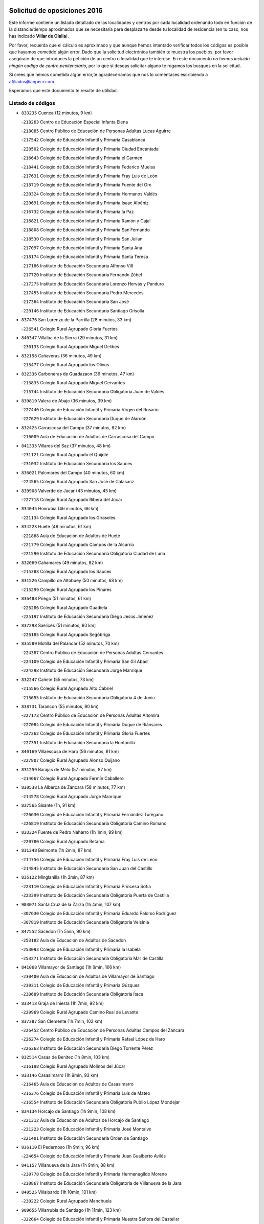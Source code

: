 

.. image:: logo.png
   :align: center

Solicitud de oposiciones 2016
======================================================

  
  
Este informe contiene un listado detallado de las localidades y centros por cada
localidad ordenando todo en función de la distancia/tiempo aproximados que se
necesitaría para desplazarte desde tu localidad de residencia (en tu caso,
nos has indicado **Villar de Olalla**).

Por favor, recuerda que el cálculo es aproximado y que aunque hemos
intentado verificar todos los códigos es posible que hayamos cometido algún
error. Dado que la solicitud electrónica también te muestra los pueblos, por
favor asegúrate de que introduces la petición de un centro o localidad que
te interese. En este documento
*no hemos incluido ningún codigo de centro penitenciario*, por lo que si deseas
solicitar alguno te rogamos los busques en la solicitud.

Si crees que hemos cometido algún error,te agradeceríamos que nos lo comentases
escribiendo a afiliados@anpecr.com.

Esperamos que este documento te resulte de utilidad.



Listado de códigos
-------------------


- ``833235`` Cuenca  (12 minutos, 9 km)

  -``218263`` Centro de Educación Especial Infanta Elena
    

  -``218085`` Centro Público de Educación de Personas Adultas Lucas Aguirre
    

  -``217542`` Colegio de Educación Infantil y Primaria Casablanca
    

  -``220502`` Colegio de Educación Infantil y Primaria Ciudad Encantada
    

  -``216643`` Colegio de Educación Infantil y Primaria el Carmen
    

  -``218441`` Colegio de Educación Infantil y Primaria Federico Muelas
    

  -``217631`` Colegio de Educación Infantil y Primaria Fray Luis de León
    

  -``218719`` Colegio de Educación Infantil y Primaria Fuente del Oro
    

  -``220324`` Colegio de Educación Infantil y Primaria Hermanos Valdés
    

  -``220691`` Colegio de Educación Infantil y Primaria Isaac Albéniz
    

  -``216732`` Colegio de Educación Infantil y Primaria la Paz
    

  -``216821`` Colegio de Educación Infantil y Primaria Ramón y Cajal
    

  -``218808`` Colegio de Educación Infantil y Primaria San Fernando
    

  -``218530`` Colegio de Educación Infantil y Primaria San Julian
    

  -``217097`` Colegio de Educación Infantil y Primaria Santa Ana
    

  -``218174`` Colegio de Educación Infantil y Primaria Santa Teresa
    

  -``217186`` Instituto de Educación Secundaria Alfonso ViII
    

  -``217720`` Instituto de Educación Secundaria Fernando Zóbel
    

  -``217275`` Instituto de Educación Secundaria Lorenzo Hervás y Panduro
    

  -``217453`` Instituto de Educación Secundaria Pedro Mercedes
    

  -``217364`` Instituto de Educación Secundaria San José
    

  -``220146`` Instituto de Educación Secundaria Santiago Grisolía
    

- ``837476`` San Lorenzo de la Parrilla  (28 minutos, 33 km)

  -``226541`` Colegio Rural Agrupado Gloria Fuertes
    

- ``840347`` Villalba de la Sierra  (29 minutos, 31 km)

  -``230133`` Colegio Rural Agrupado Miguel Delibes
    

- ``832158`` Cañaveras  (36 minutos, 49 km)

  -``215477`` Colegio Rural Agrupado los Olivos
    

- ``832336`` Carboneras de Guadazaon  (36 minutos, 47 km)

  -``215833`` Colegio Rural Agrupado Miguel Cervantes
    

  -``215744`` Instituto de Educación Secundaria Obligatoria Juan de Valdés
    

- ``839819`` Valera de Abajo  (36 minutos, 39 km)

  -``227440`` Colegio de Educación Infantil y Primaria Virgen del Rosario
    

  -``227629`` Instituto de Educación Secundaria Duque de Alarcón
    

- ``832425`` Carrascosa del Campo  (37 minutos, 62 km)

  -``216009`` Aula de Educación de Adultos de Carrascosa del Campo
    

- ``841335`` Villares del Saz  (37 minutos, 48 km)

  -``231121`` Colegio Rural Agrupado el Quijote
    

  -``231032`` Instituto de Educación Secundaria los Sauces
    

- ``836021`` Palomares del Campo  (40 minutos, 60 km)

  -``224565`` Colegio Rural Agrupado San José de Calasanz
    

- ``839908`` Valverde de Jucar  (43 minutos, 45 km)

  -``227718`` Colegio Rural Agrupado Ribera del Júcar
    

- ``834045`` Honrubia  (46 minutos, 66 km)

  -``221134`` Colegio Rural Agrupado los Girasoles
    

- ``834223`` Huete  (48 minutos, 61 km)

  -``221868`` Aula de Educación de Adultos de Huete
    

  -``221779`` Colegio Rural Agrupado Campos de la Alcarria
    

  -``221590`` Instituto de Educación Secundaria Obligatoria Ciudad de Luna
    

- ``832069`` Cañamares  (49 minutos, 62 km)

  -``215388`` Colegio Rural Agrupado los Sauces
    

- ``831526`` Campillo de Altobuey  (50 minutos, 68 km)

  -``215299`` Colegio Rural Agrupado los Pinares
    

- ``836488`` Priego  (51 minutos, 61 km)

  -``225286`` Colegio Rural Agrupado Guadiela
    

  -``225197`` Instituto de Educación Secundaria Diego Jesús Jiménez
    

- ``837298`` Saelices  (51 minutos, 80 km)

  -``226185`` Colegio Rural Agrupado Segóbriga
    

- ``835589`` Motilla del Palancar  (52 minutos, 70 km)

  -``224387`` Centro Público de Educación de Personas Adultas Cervantes
    

  -``224109`` Colegio de Educación Infantil y Primaria San Gil Abad
    

  -``224298`` Instituto de Educación Secundaria Jorge Manrique
    

- ``832247`` Cañete  (55 minutos, 73 km)

  -``215566`` Colegio Rural Agrupado Alto Cabriel
    

  -``215655`` Instituto de Educación Secundaria Obligatoria 4 de Junio
    

- ``838731`` Tarancon  (55 minutos, 90 km)

  -``227173`` Centro Público de Educación de Personas Adultas Altomira
    

  -``227084`` Colegio de Educación Infantil y Primaria Duque de Riánsares
    

  -``227262`` Colegio de Educación Infantil y Primaria Gloria Fuertes
    

  -``227351`` Instituto de Educación Secundaria la Hontanilla
    

- ``840169`` Villaescusa de Haro  (56 minutos, 81 km)

  -``227807`` Colegio Rural Agrupado Alonso Quijano
    

- ``831259`` Barajas de Melo  (57 minutos, 87 km)

  -``214667`` Colegio Rural Agrupado Fermín Caballero
    

- ``830538`` La Alberca de Zancara  (58 minutos, 77 km)

  -``214578`` Colegio Rural Agrupado Jorge Manrique
    

- ``837565`` Sisante  (1h, 91 km)

  -``226630`` Colegio de Educación Infantil y Primaria Fernández Turégano
    

  -``226819`` Instituto de Educación Secundaria Obligatoria Camino Romano
    

- ``833324`` Fuente de Pedro Naharro  (1h 1min, 99 km)

  -``220780`` Colegio Rural Agrupado Retama
    

- ``831348`` Belmonte  (1h 2min, 87 km)

  -``214756`` Colegio de Educación Infantil y Primaria Fray Luis de León
    

  -``214845`` Instituto de Educación Secundaria San Juan del Castillo
    

- ``835122`` Minglanilla  (1h 2min, 87 km)

  -``223110`` Colegio de Educación Infantil y Primaria Princesa Sofía
    

  -``223399`` Instituto de Educación Secundaria Obligatoria Puerta de Castilla
    

- ``903071`` Santa Cruz de la Zarza  (1h 4min, 107 km)

  -``307630`` Colegio de Educación Infantil y Primaria Eduardo Palomo Rodríguez
    

  -``307819`` Instituto de Educación Secundaria Obligatoria Velsinia
    

- ``847552`` Sacedon  (1h 5min, 90 km)

  -``253182`` Aula de Educación de Adultos de Sacedon
    

  -``253093`` Colegio de Educación Infantil y Primaria la Isabela
    

  -``253271`` Instituto de Educación Secundaria Obligatoria Mar de Castilla
    

- ``841068`` Villamayor de Santiago  (1h 6min, 106 km)

  -``230400`` Aula de Educación de Adultos de Villamayor de Santiago
    

  -``230311`` Colegio de Educación Infantil y Primaria Gúzquez
    

  -``230689`` Instituto de Educación Secundaria Obligatoria Ítaca
    

- ``833413`` Graja de Iniesta  (1h 7min, 92 km)

  -``220969`` Colegio Rural Agrupado Camino Real de Levante
    

- ``837387`` San Clemente  (1h 7min, 102 km)

  -``226452`` Centro Público de Educación de Personas Adultas Campos del Záncara
    

  -``226274`` Colegio de Educación Infantil y Primaria Rafael López de Haro
    

  -``226363`` Instituto de Educación Secundaria Diego Torrente Pérez
    

- ``832514`` Casas de Benitez  (1h 8min, 103 km)

  -``216198`` Colegio Rural Agrupado Molinos del Júcar
    

- ``833146`` Casasimarro  (1h 9min, 93 km)

  -``216465`` Aula de Educación de Adultos de Casasimarro
    

  -``216376`` Colegio de Educación Infantil y Primaria Luis de Mateo
    

  -``216554`` Instituto de Educación Secundaria Obligatoria Publio López Mondejar
    

- ``834134`` Horcajo de Santiago  (1h 9min, 108 km)

  -``221312`` Aula de Educación de Adultos de Horcajo de Santiago
    

  -``221223`` Colegio de Educación Infantil y Primaria José Montalvo
    

  -``221401`` Instituto de Educación Secundaria Orden de Santiago
    

- ``836110`` El Pedernoso  (1h 9min, 96 km)

  -``224654`` Colegio de Educación Infantil y Primaria Juan Gualberto Avilés
    

- ``841157`` Villanueva de la Jara  (1h 9min, 88 km)

  -``230778`` Colegio de Educación Infantil y Primaria Hermenegildo Moreno
    

  -``230867`` Instituto de Educación Secundaria Obligatoria de Villanueva de la Jara
    

- ``840525`` Villalpardo  (1h 10min, 101 km)

  -``230222`` Colegio Rural Agrupado Manchuela
    

- ``909655`` Villarrubia de Santiago  (1h 11min, 123 km)

  -``322664`` Colegio de Educación Infantil y Primaria Nuestra Señora del Castellar
    

- ``810286`` La Roda  (1h 12min, 116 km)

  -``120338`` Aula de Educación de Adultos de Roda (La)
    

  -``119443`` Colegio de Educación Infantil y Primaria José Antonio
    

  -``119532`` Colegio de Educación Infantil y Primaria Juan Ramón Ramírez
    

  -``120249`` Colegio de Educación Infantil y Primaria Miguel Hernández
    

  -``120060`` Colegio de Educación Infantil y Primaria Tomás Navarro Tomás
    

  -``119621`` Instituto de Educación Secundaria Doctor Alarcón Santón
    

  -``119710`` Instituto de Educación Secundaria Maestro Juan Rubio
    

- ``833057`` Casas de Fernando Alonso  (1h 12min, 110 km)

  -``216287`` Colegio Rural Agrupado Tomás y Valiente
    

- ``854486`` Cabezamesada  (1h 12min, 124 km)

  -``274333`` Colegio de Educación Infantil y Primaria Alonso de Cárdenas
    

- ``836399`` Las Pedroñeras  (1h 14min, 103 km)

  -``225008`` Aula de Educación de Adultos de Pedroñeras (Las)
    

  -``224743`` Colegio de Educación Infantil y Primaria Adolfo Martínez Chicano
    

  -``224832`` Instituto de Educación Secundaria Fray Luis de León
    

- ``889865`` Noblejas  (1h 14min, 130 km)

  -``301691`` Aula de Educación de Adultos de Noblejas
    

  -``301502`` Colegio de Educación Infantil y Primaria Santísimo Cristo de las Injurias
    

- ``834312`` Iniesta  (1h 15min, 104 km)

  -``222211`` Aula de Educación de Adultos de Iniesta
    

  -``222122`` Colegio de Educación Infantil y Primaria María Jover
    

  -``222033`` Instituto de Educación Secundaria Cañada de la Encina
    

- ``834401`` Landete  (1h 15min, 101 km)

  -``222589`` Colegio Rural Agrupado Ojos de Moya
    

  -``222300`` Instituto de Educación Secundaria Serranía Baja
    

- ``835300`` Mota del Cuervo  (1h 15min, 104 km)

  -``223666`` Aula de Educación de Adultos de Mota del Cuervo
    

  -``223844`` Colegio de Educación Infantil y Primaria Santa Rita
    

  -``223577`` Colegio de Educación Infantil y Primaria Virgen de Manjavacas
    

  -``223755`` Instituto de Educación Secundaria Julián Zarco
    

- ``841424`` Albalate de Zorita  (1h 15min, 100 km)

  -``237616`` Aula de Educación de Adultos de Albalate de Zorita
    

  -``237705`` Colegio Rural Agrupado la Colmena
    

- ``908489`` Villanueva de Alcardete  (1h 15min, 116 km)

  -``322486`` Colegio de Educación Infantil y Primaria Nuestra Señora de la Piedad
    

- ``833502`` Los Hinojosos  (1h 16min, 101 km)

  -``221045`` Colegio Rural Agrupado Airén
    

- ``836577`` El Provencio  (1h 16min, 95 km)

  -``225553`` Aula de Educación de Adultos de Provencio (El)
    

  -``225375`` Colegio de Educación Infantil y Primaria Infanta Cristina
    

  -``225464`` Instituto de Educación Secundaria Obligatoria Tomás de la Fuente Jurado
    

- ``837109`` Quintanar del Rey  (1h 16min, 100 km)

  -``225820`` Aula de Educación de Adultos de Quintanar del Rey
    

  -``226096`` Colegio de Educación Infantil y Primaria Paula Soler Sanchiz
    

  -``225642`` Colegio de Educación Infantil y Primaria Valdemembra
    

  -``225731`` Instituto de Educación Secundaria Fernando de los Ríos
    

- ``910094`` Villatobas  (1h 16min, 131 km)

  -``323018`` Colegio de Educación Infantil y Primaria Sagrado Corazón de Jesús
    

- ``831437`` Beteta  (1h 18min, 88 km)

  -``215010`` Colegio de Educación Infantil y Primaria Virgen de la Rosa
    

- ``835033`` Las Mesas  (1h 18min, 107 km)

  -``222856`` Aula de Educación de Adultos de Mesas (Las)
    

  -``222767`` Colegio de Educación Infantil y Primaria Hermanos Amorós Fernández
    

  -``223021`` Instituto de Educación Secundaria Obligatoria de Mesas (Las)
    

- ``835211`` Mira  (1h 18min, 96 km)

  -``223488`` Colegio Rural Agrupado Fuente Vieja
    

- ``898408`` Ocaña  (1h 18min, 134 km)

  -``302868`` Centro Público de Educación de Personas Adultas Gutierre de Cárdenas
    

  -``303122`` Colegio de Educación Infantil y Primaria Pastor Poeta
    

  -``302401`` Colegio de Educación Infantil y Primaria San José de Calasanz
    

  -``302590`` Instituto de Educación Secundaria Alonso de Ercilla
    

  -``302779`` Instituto de Educación Secundaria Miguel Hernández
    

- ``807226`` Minaya  (1h 19min, 114 km)

  -``116746`` Colegio de Educación Infantil y Primaria Diego Ciller Montoya
    

- ``811541`` Villalgordo del Júcar  (1h 19min, 105 km)

  -``122136`` Colegio de Educación Infantil y Primaria San Roque
    

- ``812262`` Villarrobledo  (1h 19min, 122 km)

  -``123580`` Centro Público de Educación de Personas Adultas Alonso Quijano
    

  -``124112`` Colegio de Educación Infantil y Primaria Barranco Cafetero
    

  -``123769`` Colegio de Educación Infantil y Primaria Diego Requena
    

  -``122681`` Colegio de Educación Infantil y Primaria Don Francisco Giner de los Ríos
    

  -``122770`` Colegio de Educación Infantil y Primaria Graciano Atienza
    

  -``123035`` Colegio de Educación Infantil y Primaria Jiménez de Córdoba
    

  -``123302`` Colegio de Educación Infantil y Primaria Virgen de la Caridad
    

  -``123124`` Colegio de Educación Infantil y Primaria Virrey Morcillo
    

  -``124023`` Instituto de Educación Secundaria Cencibel
    

  -``123491`` Instituto de Educación Secundaria Octavio Cuartero
    

  -``123213`` Instituto de Educación Secundaria Virrey Morcillo
    

- ``840258`` Villagarcia del Llano  (1h 19min, 104 km)

  -``230044`` Colegio de Educación Infantil y Primaria Virrey Núñez de Haro
    

- ``811185`` Tarazona de la Mancha  (1h 20min, 107 km)

  -``121237`` Aula de Educación de Adultos de Tarazona de la Mancha
    

  -``121059`` Colegio de Educación Infantil y Primaria Eduardo Sanchiz
    

  -``121148`` Instituto de Educación Secundaria José Isbert
    

- ``860232`` Dosbarrios  (1h 20min, 139 km)

  -``287028`` Colegio de Educación Infantil y Primaria San Isidro Labrador
    

- ``805428`` La Gineta  (1h 21min, 133 km)

  -``113771`` Colegio de Educación Infantil y Primaria Mariano Munera
    

- ``812084`` Villamalea  (1h 22min, 117 km)

  -``122314`` Aula de Educación de Adultos de Villamalea
    

  -``122225`` Colegio de Educación Infantil y Primaria Ildefonso Navarro
    

  -``122403`` Instituto de Educación Secundaria Obligatoria Río Cabriel
    

- ``849628`` Tendilla  (1h 22min, 117 km)

  -``254081`` Colegio Rural Agrupado Valles del Tajuña
    

- ``834590`` Ledaña  (1h 23min, 114 km)

  -``222678`` Colegio de Educación Infantil y Primaria San Roque
    

- ``859982`` Corral de Almaguer  (1h 23min, 127 km)

  -``285319`` Colegio de Educación Infantil y Primaria Nuestra Señora de la Muela
    

  -``286129`` Instituto de Educación Secundaria la Besana
    

- ``822527`` Pedro Muñoz  (1h 24min, 116 km)

  -``164082`` Aula de Educación de Adultos de Pedro Muñoz
    

  -``164171`` Colegio de Educación Infantil y Primaria Hospitalillo
    

  -``163272`` Colegio de Educación Infantil y Primaria Maestro Juan de Ávila
    

  -``163094`` Colegio de Educación Infantil y Primaria María Luisa Cañas
    

  -``163183`` Colegio de Educación Infantil y Primaria Nuestra Señora de los Ángeles
    

  -``163361`` Instituto de Educación Secundaria Isabel Martínez Buendía
    

- ``901184`` Quintanar de la Orden  (1h 24min, 127 km)

  -``306375`` Centro Público de Educación de Personas Adultas Luis Vives
    

  -``306464`` Colegio de Educación Infantil y Primaria Antonio Machado
    

  -``306008`` Colegio de Educación Infantil y Primaria Cristóbal Colón
    

  -``306286`` Instituto de Educación Secundaria Alonso Quijano
    

  -``306197`` Instituto de Educación Secundaria Infante Don Fadrique
    

- ``905147`` El Toboso  (1h 24min, 120 km)

  -``313843`` Colegio de Educación Infantil y Primaria Miguel de Cervantes
    

- ``842056`` Almoguera  (1h 25min, 118 km)

  -``240031`` Colegio Rural Agrupado Pimafad
    

- ``847285`` Poveda de la Sierra  (1h 26min, 99 km)

  -``252550`` Colegio Rural Agrupado José Luis Sampedro
    

- ``863118`` La Guardia  (1h 26min, 153 km)

  -``290355`` Colegio de Educación Infantil y Primaria Valentín Escobar
    

- ``858805`` Ciruelos  (1h 27min, 154 km)

  -``283243`` Colegio de Educación Infantil y Primaria Santísimo Cristo de la Misericordia
    

- ``910450`` Yepes  (1h 27min, 148 km)

  -``323741`` Colegio de Educación Infantil y Primaria Rafael García Valiño
    

  -``323830`` Instituto de Educación Secundaria Carpetania
    

- ``843044`` Budia  (1h 28min, 114 km)

  -``242474`` Colegio Rural Agrupado Santa Lucía
    

- ``847007`` Pastrana  (1h 28min, 116 km)

  -``252372`` Aula de Educación de Adultos de Pastrana
    

  -``252283`` Colegio Rural Agrupado de Pastrana
    

  -``252194`` Instituto de Educación Secundaria Leandro Fernández Moratín
    

- ``899129`` Ontigola  (1h 28min, 149 km)

  -``303300`` Colegio de Educación Infantil y Primaria Virgen del Rosario
    

- ``803085`` Barrax  (1h 29min, 138 km)

  -``110251`` Aula de Educación de Adultos de Barrax
    

  -``110162`` Colegio de Educación Infantil y Primaria Benjamín Palencia
    

- ``864106`` Huerta de Valdecarabanos  (1h 30min, 151 km)

  -``291343`` Colegio de Educación Infantil y Primaria Virgen del Rosario de Pastores
    

- ``900196`` La Puebla de Almoradiel  (1h 30min, 135 km)

  -``305109`` Aula de Educación de Adultos de Puebla de Almoradiel (La)
    

  -``304755`` Colegio de Educación Infantil y Primaria Ramón y Cajal
    

  -``304844`` Instituto de Educación Secundaria Aldonza Lorenzo
    

- ``807048`` Madrigueras  (1h 31min, 119 km)

  -``116568`` Aula de Educación de Adultos de Madrigueras
    

  -``116290`` Colegio de Educación Infantil y Primaria Constitución Española
    

  -``116479`` Instituto de Educación Secundaria Río Júcar
    

- ``879967`` Miguel Esteban  (1h 31min, 127 km)

  -``299725`` Colegio de Educación Infantil y Primaria Cervantes
    

  -``299814`` Instituto de Educación Secundaria Obligatoria Juan Patiño Torres
    

- ``804251`` Cenizate  (1h 32min, 130 km)

  -``112416`` Aula de Educación de Adultos de Cenizate
    

  -``112327`` Colegio Rural Agrupado Pinares de la Manchuela
    

- ``805339`` Fuentealbilla  (1h 32min, 130 km)

  -``113682`` Colegio de Educación Infantil y Primaria Cristo del Valle
    

- ``826123`` Socuellamos  (1h 32min, 146 km)

  -``183168`` Aula de Educación de Adultos de Socuellamos
    

  -``183079`` Colegio de Educación Infantil y Primaria Carmen Arias
    

  -``182269`` Colegio de Educación Infantil y Primaria el Coso
    

  -``182080`` Colegio de Educación Infantil y Primaria Gerardo Martínez
    

  -``182358`` Instituto de Educación Secundaria Fernando de Mena
    

- ``845209`` Horche  (1h 32min, 133 km)

  -``250029`` Colegio de Educación Infantil y Primaria Nº 2
    

  -``247881`` Colegio de Educación Infantil y Primaria San Roque
    

- ``905058`` Tembleque  (1h 32min, 164 km)

  -``313754`` Colegio de Educación Infantil y Primaria Antonia González
    

- ``850156`` Trillo  (1h 33min, 124 km)

  -``254804`` Aula de Educación de Adultos de Trillo
    

  -``254715`` Colegio de Educación Infantil y Primaria Ciudad de Capadocia
    

- ``904248`` Seseña Nuevo  (1h 33min, 163 km)

  -``310323`` Centro Público de Educación de Personas Adultas de Seseña Nuevo
    

  -``310412`` Colegio de Educación Infantil y Primaria el Quiñón
    

  -``310145`` Colegio de Educación Infantil y Primaria Fernando de Rojas
    

  -``310234`` Colegio de Educación Infantil y Primaria Gloria Fuertes
    

- ``865194`` Lillo  (1h 34min, 139 km)

  -``294318`` Colegio de Educación Infantil y Primaria Marcelino Murillo
    

- ``907123`` La Villa de Don Fadrique  (1h 34min, 143 km)

  -``320866`` Colegio de Educación Infantil y Primaria Ramón y Cajal
    

  -``320955`` Instituto de Educación Secundaria Obligatoria Leonor de Guzmán
    

- ``817035`` Campo de Criptana  (1h 35min, 131 km)

  -``146807`` Aula de Educación de Adultos de Campo de Criptana
    

  -``146629`` Colegio de Educación Infantil y Primaria Domingo Miras
    

  -``146351`` Colegio de Educación Infantil y Primaria Sagrado Corazón
    

  -``146262`` Colegio de Educación Infantil y Primaria Virgen de Criptana
    

  -``146173`` Colegio de Educación Infantil y Primaria Virgen de la Paz
    

  -``146440`` Instituto de Educación Secundaria Isabel Perillán y Quirós
    

- ``846475`` Mondejar  (1h 35min, 130 km)

  -``251651`` Centro Público de Educación de Personas Adultas Alcarria Baja
    

  -``251562`` Colegio de Educación Infantil y Primaria José Maldonado y Ayuso
    

  -``251740`` Instituto de Educación Secundaria Alcarria Baja
    

- ``902083`` El Romeral  (1h 35min, 163 km)

  -``307185`` Colegio de Educación Infantil y Primaria Silvano Cirujano
    

- ``807137`` Mahora  (1h 36min, 124 km)

  -``116657`` Colegio de Educación Infantil y Primaria Nuestra Señora de Gracia
    

- ``807593`` Munera  (1h 36min, 151 km)

  -``117378`` Aula de Educación de Adultos de Munera
    

  -``117289`` Colegio de Educación Infantil y Primaria Cervantes
    

  -``117467`` Instituto de Educación Secundaria Obligatoria Bodas de Camacho
    

- ``852310`` Añover de Tajo  (1h 36min, 165 km)

  -``270370`` Colegio de Educación Infantil y Primaria Conde de Mayalde
    

  -``271091`` Instituto de Educación Secundaria San Blas
    

- ``904159`` Seseña  (1h 36min, 166 km)

  -``308440`` Colegio de Educación Infantil y Primaria Gabriel Uriarte
    

  -``310056`` Colegio de Educación Infantil y Primaria Juan Carlos I
    

  -``308807`` Colegio de Educación Infantil y Primaria Sisius
    

  -``308718`` Instituto de Educación Secundaria las Salinas
    

  -``308629`` Instituto de Educación Secundaria Margarita Salas
    

- ``801376`` Albacete  (1h 37min, 152 km)

  -``106848`` Aula de Educación de Adultos de Albacete
    

  -``103873`` Centro de Educación Especial Eloy Camino
    

  -``104049`` Centro Público de Educación de Personas Adultas los Llanos
    

  -``103695`` Colegio de Educación Infantil y Primaria Ana Soto
    

  -``103239`` Colegio de Educación Infantil y Primaria Antonio Machado
    

  -``103417`` Colegio de Educación Infantil y Primaria Benjamín Palencia
    

  -``100442`` Colegio de Educación Infantil y Primaria Carlos V
    

  -``103328`` Colegio de Educación Infantil y Primaria Castilla-la Mancha
    

  -``100620`` Colegio de Educación Infantil y Primaria Cervantes
    

  -``100531`` Colegio de Educación Infantil y Primaria Cristóbal Colón
    

  -``100809`` Colegio de Educación Infantil y Primaria Cristóbal Valera
    

  -``100998`` Colegio de Educación Infantil y Primaria Diego Velázquez
    

  -``101074`` Colegio de Educación Infantil y Primaria Doctor Fleming
    

  -``103506`` Colegio de Educación Infantil y Primaria Federico Mayor Zaragoza
    

  -``105493`` Colegio de Educación Infantil y Primaria Feria-Isabel Bonal
    

  -``106570`` Colegio de Educación Infantil y Primaria Francisco Giner de los Ríos
    

  -``106203`` Colegio de Educación Infantil y Primaria Gloria Fuertes
    

  -``101252`` Colegio de Educación Infantil y Primaria Inmaculada Concepción
    

  -``105037`` Colegio de Educación Infantil y Primaria José Prat García
    

  -``105215`` Colegio de Educación Infantil y Primaria José Salustiano Serna
    

  -``106114`` Colegio de Educación Infantil y Primaria la Paz
    

  -``101341`` Colegio de Educación Infantil y Primaria María de los Llanos Martínez
    

  -``104316`` Colegio de Educación Infantil y Primaria Parque Sur
    

  -``104227`` Colegio de Educación Infantil y Primaria Pedro Simón Abril
    

  -``101430`` Colegio de Educación Infantil y Primaria Príncipe Felipe
    

  -``101619`` Colegio de Educación Infantil y Primaria Reina Sofía
    

  -``104594`` Colegio de Educación Infantil y Primaria San Antón
    

  -``101708`` Colegio de Educación Infantil y Primaria San Fernando
    

  -``101897`` Colegio de Educación Infantil y Primaria San Fulgencio
    

  -``104138`` Colegio de Educación Infantil y Primaria San Pablo
    

  -``101163`` Colegio de Educación Infantil y Primaria Severo Ochoa
    

  -``104772`` Colegio de Educación Infantil y Primaria Villacerrada
    

  -``102062`` Colegio de Educación Infantil y Primaria Virgen de los Llanos
    

  -``105126`` Instituto de Educación Secundaria Al-Basit
    

  -``102240`` Instituto de Educación Secundaria Alto de los Molinos
    

  -``103784`` Instituto de Educación Secundaria Amparo Sanz
    

  -``102607`` Instituto de Educación Secundaria Andrés de Vandelvira
    

  -``102429`` Instituto de Educación Secundaria Bachiller Sabuco
    

  -``104683`` Instituto de Educación Secundaria Diego de Siloé
    

  -``102796`` Instituto de Educación Secundaria Don Bosco
    

  -``105760`` Instituto de Educación Secundaria Federico García Lorca
    

  -``105304`` Instituto de Educación Secundaria Julio Rey Pastor
    

  -``104405`` Instituto de Educación Secundaria Leonardo Da Vinci
    

  -``102151`` Instituto de Educación Secundaria los Olmos
    

  -``102885`` Instituto de Educación Secundaria Parque Lineal
    

  -``105582`` Instituto de Educación Secundaria Ramón y Cajal
    

  -``102518`` Instituto de Educación Secundaria Tomás Navarro Tomás
    

  -``103050`` Instituto de Educación Secundaria Universidad Laboral
    

  -``106759`` Sección de Instituto de Educación Secundaria de Albacete
    

- ``803530`` Casas de Juan Nuñez  (1h 37min, 152 km)

  -``111061`` Colegio de Educación Infantil y Primaria San Pedro Apóstol
    

- ``801554`` Alborea  (1h 38min, 137 km)

  -``107291`` Colegio Rural Agrupado la Manchuela
    

- ``804073`` Casas-Ibañez  (1h 38min, 137 km)

  -``111428`` Centro Público de Educación de Personas Adultas la Manchuela
    

  -``111150`` Colegio de Educación Infantil y Primaria San Agustín
    

  -``111339`` Instituto de Educación Secundaria Bonifacio Sotos
    

- ``846019`` Lupiana  (1h 38min, 137 km)

  -``250663`` Colegio de Educación Infantil y Primaria Miguel de la Cuesta
    

- ``853587`` Borox  (1h 38min, 165 km)

  -``273345`` Colegio de Educación Infantil y Primaria Nuestra Señora de la Salud
    

- ``826490`` Tomelloso  (1h 39min, 164 km)

  -``188753`` Centro de Educación Especial Ponce de León
    

  -``189652`` Centro Público de Educación de Personas Adultas Simienza
    

  -``189563`` Colegio de Educación Infantil y Primaria Almirante Topete
    

  -``186221`` Colegio de Educación Infantil y Primaria Carmelo Cortés
    

  -``186310`` Colegio de Educación Infantil y Primaria Doña Crisanta
    

  -``188575`` Colegio de Educación Infantil y Primaria Embajadores
    

  -``190369`` Colegio de Educación Infantil y Primaria Felix Grande
    

  -``187031`` Colegio de Educación Infantil y Primaria José Antonio
    

  -``186132`` Colegio de Educación Infantil y Primaria José María del Moral
    

  -``186043`` Colegio de Educación Infantil y Primaria Miguel de Cervantes
    

  -``188842`` Colegio de Educación Infantil y Primaria San Antonio
    

  -``188664`` Colegio de Educación Infantil y Primaria San Isidro
    

  -``188486`` Colegio de Educación Infantil y Primaria San José de Calasanz
    

  -``190091`` Colegio de Educación Infantil y Primaria Virgen de las Viñas
    

  -``189830`` Instituto de Educación Secundaria Airén
    

  -``190180`` Instituto de Educación Secundaria Alto Guadiana
    

  -``187120`` Instituto de Educación Secundaria Eladio Cabañero
    

  -``187309`` Instituto de Educación Secundaria Francisco García Pavón
    

- ``842234`` La Arboleda  (1h 39min, 141 km)

  -``240765`` Colegio de Educación Infantil y Primaria la Arboleda de Pioz
    

- ``842323`` Los Arenales  (1h 39min, 141 km)

  -``240854`` Colegio de Educación Infantil y Primaria María Montessori
    

- ``845020`` Guadalajara  (1h 39min, 141 km)

  -``245716`` Centro de Educación Especial Virgen del Amparo
    

  -``246615`` Centro Público de Educación de Personas Adultas Río Sorbe
    

  -``244639`` Colegio de Educación Infantil y Primaria Alcarria
    

  -``245805`` Colegio de Educación Infantil y Primaria Alvar Fáñez de Minaya
    

  -``246437`` Colegio de Educación Infantil y Primaria Badiel
    

  -``246070`` Colegio de Educación Infantil y Primaria Balconcillo
    

  -``244728`` Colegio de Educación Infantil y Primaria Cardenal Mendoza
    

  -``246259`` Colegio de Educación Infantil y Primaria el Doncel
    

  -``245082`` Colegio de Educación Infantil y Primaria Isidro Almazán
    

  -``247514`` Colegio de Educación Infantil y Primaria las Lomas
    

  -``246526`` Colegio de Educación Infantil y Primaria Ocejón
    

  -``247792`` Colegio de Educación Infantil y Primaria Parque de la Muñeca
    

  -``245171`` Colegio de Educación Infantil y Primaria Pedro Sanz Vázquez
    

  -``247158`` Colegio de Educación Infantil y Primaria Río Henares
    

  -``246704`` Colegio de Educación Infantil y Primaria Río Tajo
    

  -``245260`` Colegio de Educación Infantil y Primaria Rufino Blanco
    

  -``244817`` Colegio de Educación Infantil y Primaria San Pedro Apóstol
    

  -``247425`` Instituto de Educación Secundaria Aguas Vivas
    

  -``245627`` Instituto de Educación Secundaria Antonio Buero Vallejo
    

  -``245449`` Instituto de Educación Secundaria Brianda de Mendoza
    

  -``246348`` Instituto de Educación Secundaria Castilla
    

  -``247336`` Instituto de Educación Secundaria José Luis Sampedro
    

  -``246893`` Instituto de Educación Secundaria Liceo Caracense
    

  -``245538`` Instituto de Educación Secundaria Luis de Lucena
    

- ``847374`` Pozo de Guadalajara  (1h 39min, 137 km)

  -``252739`` Colegio de Educación Infantil y Primaria Santa Brígida
    

- ``804340`` Chinchilla de Monte-Aragon  (1h 40min, 167 km)

  -``112783`` Aula de Educación de Adultos de Chinchilla de Monte-Aragon
    

  -``112505`` Colegio de Educación Infantil y Primaria Alcalde Galindo
    

  -``112694`` Instituto de Educación Secundaria Obligatoria Cinxella
    

- ``906046`` Turleque  (1h 40min, 178 km)

  -``318616`` Colegio de Educación Infantil y Primaria Fernán González
    

- ``909833`` Villasequilla  (1h 40min, 168 km)

  -``322842`` Colegio de Educación Infantil y Primaria San Isidro Labrador
    

- ``843400`` Chiloeches  (1h 41min, 146 km)

  -``243551`` Colegio de Educación Infantil y Primaria José Inglés
    

  -``243640`` Instituto de Educación Secundaria Peñalba
    

- ``844032`` Cifuentes  (1h 41min, 134 km)

  -``243829`` Colegio de Educación Infantil y Primaria San Francisco
    

  -``244094`` Instituto de Educación Secundaria Don Juan Manuel
    

- ``847196`` Pioz  (1h 41min, 140 km)

  -``252461`` Colegio de Educación Infantil y Primaria Castillo de Pioz
    

- ``845487`` Iriepal  (1h 42min, 146 km)

  -``250396`` Colegio Rural Agrupado Francisco Ibáñez
    

- ``908578`` Villanueva de Bogas  (1h 42min, 170 km)

  -``322575`` Colegio de Educación Infantil y Primaria Santa Ana
    

- ``909744`` Villaseca de la Sagra  (1h 42min, 175 km)

  -``322753`` Colegio de Educación Infantil y Primaria Virgen de las Angustias
    

- ``808581`` Pozo Cañada  (1h 43min, 179 km)

  -``118633`` Aula de Educación de Adultos de Pozo Cañada
    

  -``118544`` Colegio de Educación Infantil y Primaria Virgen del Rosario
    

  -``118722`` Instituto de Educación Secundaria Obligatoria Alfonso Iniesta
    

- ``851144`` Alameda de la Sagra  (1h 43min, 169 km)

  -``267043`` Colegio de Educación Infantil y Primaria Nuestra Señora de la Asunción
    

- ``861131`` Esquivias  (1h 43min, 174 km)

  -``288650`` Colegio de Educación Infantil y Primaria Catalina de Palacios
    

  -``288472`` Colegio de Educación Infantil y Primaria Miguel de Cervantes
    

  -``288561`` Instituto de Educación Secundaria Alonso Quijada
    

- ``907212`` Villacañas  (1h 43min, 151 km)

  -``321498`` Aula de Educación de Adultos de Villacañas
    

  -``321031`` Colegio de Educación Infantil y Primaria Santa Bárbara
    

  -``321309`` Instituto de Educación Secundaria Enrique de Arfe
    

  -``321120`` Instituto de Educación Secundaria Garcilaso de la Vega
    

- ``802097`` Alcala del Jucar  (1h 44min, 143 km)

  -``107380`` Colegio Rural Agrupado Ribera del Júcar
    

- ``802542`` Balazote  (1h 44min, 157 km)

  -``109812`` Aula de Educación de Adultos de Balazote
    

  -``109723`` Colegio de Educación Infantil y Primaria Nuestra Señora del Rosario
    

  -``110073`` Instituto de Educación Secundaria Obligatoria Vía Heraclea
    

- ``808214`` Ossa de Montiel  (1h 44min, 161 km)

  -``118277`` Aula de Educación de Adultos de Ossa de Montiel
    

  -``118099`` Colegio de Educación Infantil y Primaria Enriqueta Sánchez
    

  -``118188`` Instituto de Educación Secundaria Obligatoria Belerma
    

- ``810553`` Santa Ana  (1h 44min, 170 km)

  -``120794`` Colegio de Educación Infantil y Primaria Pedro Simón Abril
    

- ``813439`` Alcazar de San Juan  (1h 44min, 142 km)

  -``137808`` Centro Público de Educación de Personas Adultas Enrique Tierno Galván
    

  -``137719`` Colegio de Educación Infantil y Primaria Alces
    

  -``137085`` Colegio de Educación Infantil y Primaria el Santo
    

  -``140223`` Colegio de Educación Infantil y Primaria Gloria Fuertes
    

  -``140401`` Colegio de Educación Infantil y Primaria Jardín de Arena
    

  -``137263`` Colegio de Educación Infantil y Primaria Jesús Ruiz de la Fuente
    

  -``137174`` Colegio de Educación Infantil y Primaria Juan de Austria
    

  -``139973`` Colegio de Educación Infantil y Primaria Pablo Ruiz Picasso
    

  -``137352`` Colegio de Educación Infantil y Primaria Santa Clara
    

  -``137530`` Instituto de Educación Secundaria Juan Bosco
    

  -``140045`` Instituto de Educación Secundaria María Zambrano
    

  -``137441`` Instituto de Educación Secundaria Miguel de Cervantes Saavedra
    

- ``842145`` Alovera  (1h 44min, 149 km)

  -``240676`` Aula de Educación de Adultos de Alovera
    

  -``240587`` Colegio de Educación Infantil y Primaria Campiña Verde
    

  -``240309`` Colegio de Educación Infantil y Primaria Parque Vallejo
    

  -``240120`` Colegio de Educación Infantil y Primaria Virgen de la Paz
    

  -``240498`` Instituto de Educación Secundaria Carmen Burgos de Seguí
    

- ``849995`` Tortola de Henares  (1h 44min, 151 km)

  -``254448`` Colegio de Educación Infantil y Primaria Sagrado Corazón de Jesús
    

- ``901095`` Quero  (1h 44min, 142 km)

  -``305832`` Colegio de Educación Infantil y Primaria Santiago Cabañas
    

- ``908200`` Villamuelas  (1h 44min, 169 km)

  -``322397`` Colegio de Educación Infantil y Primaria Santa María Magdalena
    

- ``801009`` Abengibre  (1h 45min, 141 km)

  -``100086`` Aula de Educación de Adultos de Abengibre
    

- ``801287`` Aguas Nuevas  (1h 45min, 172 km)

  -``100264`` Colegio de Educación Infantil y Primaria San Isidro Labrador
    

  -``100353`` Instituto de Educación Secundaria Pinar de Salomón
    

- ``803352`` El Bonillo  (1h 46min, 162 km)

  -``110896`` Aula de Educación de Adultos de Bonillo (El)
    

  -``110618`` Colegio de Educación Infantil y Primaria Antón Díaz
    

  -``110707`` Instituto de Educación Secundaria las Sabinas
    

- ``806416`` Lezuza  (1h 46min, 158 km)

  -``116012`` Aula de Educación de Adultos de Lezuza
    

  -``115847`` Colegio Rural Agrupado Camino de Aníbal
    

- ``815415`` Argamasilla de Alba  (1h 46min, 174 km)

  -``143743`` Aula de Educación de Adultos de Argamasilla de Alba
    

  -``143654`` Colegio de Educación Infantil y Primaria Azorín
    

  -``143476`` Colegio de Educación Infantil y Primaria Divino Maestro
    

  -``143565`` Colegio de Educación Infantil y Primaria Nuestra Señora de Peñarroya
    

  -``143832`` Instituto de Educación Secundaria Vicente Cano
    

- ``843133`` Cabanillas del Campo  (1h 46min, 147 km)

  -``242830`` Colegio de Educación Infantil y Primaria la Senda
    

  -``242741`` Colegio de Educación Infantil y Primaria los Olivos
    

  -``242563`` Colegio de Educación Infantil y Primaria San Blas
    

  -``242652`` Instituto de Educación Secundaria Ana María Matute
    

- ``846297`` Marchamalo  (1h 46min, 149 km)

  -``251106`` Aula de Educación de Adultos de Marchamalo
    

  -``250841`` Colegio de Educación Infantil y Primaria Cristo de la Esperanza
    

  -``251017`` Colegio de Educación Infantil y Primaria Maestra Teodora
    

  -``250930`` Instituto de Educación Secundaria Alejo Vera
    

- ``865372`` Madridejos  (1h 46min, 190 km)

  -``296027`` Aula de Educación de Adultos de Madridejos
    

  -``296116`` Centro de Educación Especial Mingoliva
    

  -``295128`` Colegio de Educación Infantil y Primaria Garcilaso de la Vega
    

  -``295306`` Colegio de Educación Infantil y Primaria Santa Ana
    

  -``295217`` Instituto de Educación Secundaria Valdehierro
    

- ``886980`` Mocejon  (1h 46min, 178 km)

  -``300069`` Aula de Educación de Adultos de Mocejon
    

  -``299903`` Colegio de Educación Infantil y Primaria Miguel de Cervantes
    

- ``910361`` Yeles  (1h 46min, 178 km)

  -``323652`` Colegio de Educación Infantil y Primaria San Antonio
    

- ``811452`` Valdeganga  (1h 47min, 138 km)

  -``122047`` Colegio Rural Agrupado Nuestra Señora del Rosario
    

- ``866093`` Magan  (1h 47min, 180 km)

  -``296205`` Colegio de Educación Infantil y Primaria Santa Marina
    

- ``888699`` Mora  (1h 47min, 177 km)

  -``300425`` Aula de Educación de Adultos de Mora
    

  -``300247`` Colegio de Educación Infantil y Primaria Fernando Martín
    

  -``300158`` Colegio de Educación Infantil y Primaria José Ramón Villa
    

  -``300336`` Instituto de Educación Secundaria Peñas Negras
    

- ``842501`` Azuqueca de Henares  (1h 48min, 154 km)

  -``241575`` Centro Público de Educación de Personas Adultas Clara Campoamor
    

  -``242107`` Colegio de Educación Infantil y Primaria la Espiga
    

  -``242018`` Colegio de Educación Infantil y Primaria la Paloma
    

  -``241119`` Colegio de Educación Infantil y Primaria la Paz
    

  -``241664`` Colegio de Educación Infantil y Primaria Maestra Plácida Herranz
    

  -``241842`` Colegio de Educación Infantil y Primaria Siglo XXI
    

  -``241208`` Colegio de Educación Infantil y Primaria Virgen de la Soledad
    

  -``241397`` Instituto de Educación Secundaria Arcipreste de Hita
    

  -``241753`` Instituto de Educación Secundaria Profesor Domínguez Ortiz
    

  -``241486`` Instituto de Educación Secundaria San Isidro
    

- ``847463`` Quer  (1h 48min, 154 km)

  -``252828`` Colegio de Educación Infantil y Primaria Villa de Quer
    

- ``849717`` Torija  (1h 48min, 159 km)

  -``254170`` Colegio de Educación Infantil y Primaria Virgen del Amparo
    

- ``899585`` Pantoja  (1h 48min, 174 km)

  -``304021`` Colegio de Educación Infantil y Primaria Marqueses de Manzanedo
    

- ``842780`` Brihuega  (1h 49min, 140 km)

  -``242296`` Colegio de Educación Infantil y Primaria Nuestra Señora de la Peña
    

  -``242385`` Instituto de Educación Secundaria Obligatoria Briocense
    

- ``856006`` Camuñas  (1h 49min, 196 km)

  -``277308`` Colegio de Educación Infantil y Primaria Cardenal Cisneros
    

- ``808492`` Petrola  (1h 50min, 187 km)

  -``118455`` Colegio Rural Agrupado Laguna de Pétrola
    

- ``810464`` San Pedro  (1h 50min, 165 km)

  -``120605`` Colegio de Educación Infantil y Primaria Margarita Sotos
    

- ``844499`` Fontanar  (1h 50min, 155 km)

  -``244361`` Colegio de Educación Infantil y Primaria Virgen de la Soledad
    

- ``849806`` Torrejon del Rey  (1h 50min, 157 km)

  -``254359`` Colegio de Educación Infantil y Primaria Virgen de las Candelas
    

- ``850067`` Trijueque  (1h 50min, 162 km)

  -``254626`` Aula de Educación de Adultos de Trijueque
    

  -``254537`` Colegio de Educación Infantil y Primaria San Bernabé
    

- ``850334`` Villanueva de la Torre  (1h 50min, 158 km)

  -``255347`` Colegio de Educación Infantil y Primaria Gloria Fuertes
    

  -``255258`` Colegio de Educación Infantil y Primaria Paco Rabal
    

  -``255436`` Instituto de Educación Secundaria Newton-Salas
    

- ``859615`` Cobeja  (1h 50min, 176 km)

  -``283332`` Colegio de Educación Infantil y Primaria San Juan Bautista
    

- ``867170`` Mascaraque  (1h 50min, 181 km)

  -``297382`` Colegio de Educación Infantil y Primaria Juan de Padilla
    

- ``898597`` Olias del Rey  (1h 50min, 185 km)

  -``303211`` Colegio de Educación Infantil y Primaria Pedro Melendo García
    

- ``820362`` Herencia  (1h 51min, 154 km)

  -``155350`` Aula de Educación de Adultos de Herencia
    

  -``155172`` Colegio de Educación Infantil y Primaria Carrasco Alcalde
    

  -``155261`` Instituto de Educación Secundaria Hermógenes Rodríguez
    

- ``825224`` Ruidera  (1h 51min, 173 km)

  -``180004`` Colegio de Educación Infantil y Primaria Juan Aguilar Molina
    

- ``864295`` Illescas  (1h 51min, 191 km)

  -``292331`` Centro Público de Educación de Personas Adultas Pedro Gumiel
    

  -``293230`` Colegio de Educación Infantil y Primaria Clara Campoamor
    

  -``293141`` Colegio de Educación Infantil y Primaria Ilarcuris
    

  -``292242`` Colegio de Educación Infantil y Primaria la Constitución
    

  -``292064`` Colegio de Educación Infantil y Primaria Martín Chico
    

  -``293052`` Instituto de Educación Secundaria Condestable Álvaro de Luna
    

  -``292153`` Instituto de Educación Secundaria Juan de Padilla
    

- ``898319`` Numancia de la Sagra  (1h 51min, 184 km)

  -``302223`` Colegio de Educación Infantil y Primaria Santísimo Cristo de la Misericordia
    

  -``302312`` Instituto de Educación Secundaria Profesor Emilio Lledó
    

- ``903527`` El Señorio de Illescas  (1h 51min, 191 km)

  -``308351`` Colegio de Educación Infantil y Primaria el Greco
    

- ``907301`` Villafranca de los Caballeros  (1h 51min, 158 km)

  -``321587`` Colegio de Educación Infantil y Primaria Miguel de Cervantes
    

  -``321676`` Instituto de Educación Secundaria Obligatoria la Falcata
    

- ``911082`` Yuncler  (1h 51min, 186 km)

  -``324006`` Colegio de Educación Infantil y Primaria Remigio Laín
    

- ``810375`` El Salobral  (1h 52min, 175 km)

  -``120516`` Colegio de Educación Infantil y Primaria Príncipe Felipe
    

- ``854119`` Burguillos de Toledo  (1h 52min, 191 km)

  -``274066`` Colegio de Educación Infantil y Primaria Victorio Macho
    

- ``859893`` Consuegra  (1h 52min, 200 km)

  -``285130`` Centro Público de Educación de Personas Adultas Castillo de Consuegra
    

  -``284320`` Colegio de Educación Infantil y Primaria Miguel de Cervantes
    

  -``284231`` Colegio de Educación Infantil y Primaria Santísimo Cristo de la Vera Cruz
    

  -``285041`` Instituto de Educación Secundaria Consaburum
    

- ``911260`` Yuncos  (1h 52min, 196 km)

  -``324462`` Colegio de Educación Infantil y Primaria Guillermo Plaza
    

  -``324284`` Colegio de Educación Infantil y Primaria Nuestra Señora del Consuelo
    

  -``324551`` Colegio de Educación Infantil y Primaria Villa de Yuncos
    

  -``324373`` Instituto de Educación Secundaria la Cañuela
    

- ``806149`` Higueruela  (1h 53min, 197 km)

  -``115480`` Colegio Rural Agrupado los Molinos
    

- ``809669`` Pozohondo  (1h 53min, 187 km)

  -``118811`` Colegio Rural Agrupado Pozohondo
    

- ``809847`` Pozuelo  (1h 53min, 171 km)

  -``119087`` Colegio Rural Agrupado los Llanos
    

- ``850512`` Yunquera de Henares  (1h 53min, 158 km)

  -``255892`` Colegio de Educación Infantil y Primaria Nº 2
    

  -``255614`` Colegio de Educación Infantil y Primaria Virgen de la Granja
    

  -``255703`` Instituto de Educación Secundaria Clara Campoamor
    

- ``818023`` Cinco Casas  (1h 54min, 190 km)

  -``147617`` Colegio Rural Agrupado Alciares
    

- ``866271`` Manzaneque  (1h 54min, 184 km)

  -``297015`` Colegio de Educación Infantil y Primaria Álvarez de Toledo
    

- ``888788`` Nambroca  (1h 54min, 193 km)

  -``300514`` Colegio de Educación Infantil y Primaria la Fuente
    

- ``905236`` Toledo  (1h 54min, 189 km)

  -``317083`` Centro de Educación Especial Ciudad de Toledo
    

  -``315730`` Centro Público de Educación de Personas Adultas Gustavo Adolfo Bécquer
    

  -``317172`` Centro Público de Educación de Personas Adultas Polígono
    

  -``315007`` Colegio de Educación Infantil y Primaria Alfonso Vi
    

  -``314108`` Colegio de Educación Infantil y Primaria Ángel del Alcázar
    

  -``316540`` Colegio de Educación Infantil y Primaria Ciudad de Aquisgrán
    

  -``315463`` Colegio de Educación Infantil y Primaria Ciudad de Nara
    

  -``316273`` Colegio de Educación Infantil y Primaria Escultor Alberto Sánchez
    

  -``317539`` Colegio de Educación Infantil y Primaria Europa
    

  -``314297`` Colegio de Educación Infantil y Primaria Fábrica de Armas
    

  -``315285`` Colegio de Educación Infantil y Primaria Garcilaso de la Vega
    

  -``315374`` Colegio de Educación Infantil y Primaria Gómez Manrique
    

  -``316362`` Colegio de Educación Infantil y Primaria Gregorio Marañón
    

  -``314742`` Colegio de Educación Infantil y Primaria Jaime de Foxa
    

  -``316095`` Colegio de Educación Infantil y Primaria Juan de Padilla
    

  -``314019`` Colegio de Educación Infantil y Primaria la Candelaria
    

  -``315552`` Colegio de Educación Infantil y Primaria San Lucas y María
    

  -``314386`` Colegio de Educación Infantil y Primaria Santa Teresa
    

  -``317628`` Colegio de Educación Infantil y Primaria Valparaíso
    

  -``315196`` Instituto de Educación Secundaria Alfonso X el Sabio
    

  -``314653`` Instituto de Educación Secundaria Azarquiel
    

  -``316818`` Instituto de Educación Secundaria Carlos III
    

  -``314564`` Instituto de Educación Secundaria el Greco
    

  -``315641`` Instituto de Educación Secundaria Juanelo Turriano
    

  -``317261`` Instituto de Educación Secundaria María Pacheco
    

  -``317350`` Instituto de Educación Secundaria Obligatoria Princesa Galiana
    

  -``316451`` Instituto de Educación Secundaria Sefarad
    

  -``314475`` Instituto de Educación Secundaria Universidad Laboral
    

- ``905325`` La Torre de Esteban Hambran  (1h 54min, 189 km)

  -``317717`` Colegio de Educación Infantil y Primaria Juan Aguado
    

- ``844588`` Galapagos  (1h 55min, 163 km)

  -``244450`` Colegio de Educación Infantil y Primaria Clara Sánchez
    

- ``846564`` Parque de las Castillas  (1h 55min, 163 km)

  -``252005`` Colegio de Educación Infantil y Primaria las Castillas
    

- ``852132`` Almonacid de Toledo  (1h 55min, 187 km)

  -``270192`` Colegio de Educación Infantil y Primaria Virgen de la Oliva
    

- ``853309`` Bargas  (1h 55min, 193 km)

  -``272357`` Colegio de Educación Infantil y Primaria Santísimo Cristo de la Sala
    

  -``273078`` Instituto de Educación Secundaria Julio Verne
    

- ``854397`` Cabañas de la Sagra  (1h 55min, 187 km)

  -``274244`` Colegio de Educación Infantil y Primaria San Isidro Labrador
    

- ``859704`` Cobisa  (1h 55min, 195 km)

  -``284053`` Colegio de Educación Infantil y Primaria Cardenal Tavera
    

  -``284142`` Colegio de Educación Infantil y Primaria Gloria Fuertes
    

- ``899763`` Las Perdices  (1h 55min, 193 km)

  -``304399`` Colegio de Educación Infantil y Primaria Pintor Tomás Camarero
    

- ``907490`` Villaluenga de la Sagra  (1h 55min, 188 km)

  -``321765`` Colegio de Educación Infantil y Primaria Juan Palarea
    

  -``321854`` Instituto de Educación Secundaria Castillo del Águila
    

- ``908111`` Villaminaya  (1h 55min, 186 km)

  -``322208`` Colegio de Educación Infantil y Primaria Santo Domingo de Silos
    

- ``803263`` Bonete  (1h 56min, 202 km)

  -``110529`` Colegio de Educación Infantil y Primaria Pablo Picasso
    

- ``857450`` Cedillo del Condado  (1h 56min, 193 km)

  -``282344`` Colegio de Educación Infantil y Primaria Nuestra Señora de la Natividad
    

- ``911171`` Yunclillos  (1h 56min, 189 km)

  -``324195`` Colegio de Educación Infantil y Primaria Nuestra Señora de la Salud
    

- ``846386`` Molina  (1h 57min, 133 km)

  -``251473`` Aula de Educación de Adultos de Molina
    

  -``251295`` Colegio de Educación Infantil y Primaria Virgen de la Hoz
    

  -``251384`` Instituto de Educación Secundaria Molina de Aragón
    

- ``855474`` Camarenilla  (1h 57min, 198 km)

  -``277030`` Colegio de Educación Infantil y Primaria Nuestra Señora del Rosario
    

- ``856373`` Carranque  (1h 57min, 194 km)

  -``280279`` Colegio de Educación Infantil y Primaria Guadarrama
    

  -``281089`` Colegio de Educación Infantil y Primaria Villa de Materno
    

  -``280368`` Instituto de Educación Secundaria Libertad
    

- ``821539`` Manzanares  (1h 58min, 201 km)

  -``157426`` Centro Público de Educación de Personas Adultas San Blas
    

  -``156894`` Colegio de Educación Infantil y Primaria Altagracia
    

  -``156705`` Colegio de Educación Infantil y Primaria Divina Pastora
    

  -``157515`` Colegio de Educación Infantil y Primaria Enrique Tierno Galván
    

  -``157337`` Colegio de Educación Infantil y Primaria la Candelaria
    

  -``157248`` Instituto de Educación Secundaria Azuer
    

  -``157159`` Instituto de Educación Secundaria Pedro Álvarez Sotomayor
    

- ``843222`` El Casar  (1h 58min, 168 km)

  -``243195`` Aula de Educación de Adultos de Casar (El)
    

  -``243006`` Colegio de Educación Infantil y Primaria Maestros del Casar
    

  -``243284`` Instituto de Educación Secundaria Campiña Alta
    

  -``243373`` Instituto de Educación Secundaria Juan García Valdemora
    

- ``865283`` Lominchar  (1h 58min, 197 km)

  -``295039`` Colegio de Educación Infantil y Primaria Ramón y Cajal
    

- ``899218`` Orgaz  (1h 58min, 189 km)

  -``303589`` Colegio de Educación Infantil y Primaria Conde de Orgaz
    

- ``901451`` Recas  (1h 58min, 194 km)

  -``306731`` Colegio de Educación Infantil y Primaria Cesar Cabañas Caballero
    

  -``306820`` Instituto de Educación Secundaria Arcipreste de Canales
    

- ``906135`` Ugena  (1h 58min, 196 km)

  -``318705`` Colegio de Educación Infantil y Primaria Miguel de Cervantes
    

  -``318894`` Colegio de Educación Infantil y Primaria Tres Torres
    

- ``822071`` Membrilla  (1h 59min, 205 km)

  -``157882`` Aula de Educación de Adultos de Membrilla
    

  -``157793`` Colegio de Educación Infantil y Primaria San José de Calasanz
    

  -``157604`` Colegio de Educación Infantil y Primaria Virgen del Espino
    

  -``159958`` Instituto de Educación Secundaria Marmaria
    

- ``826212`` La Solana  (1h 59min, 195 km)

  -``184245`` Colegio de Educación Infantil y Primaria el Humilladero
    

  -``184067`` Colegio de Educación Infantil y Primaria el Santo
    

  -``185233`` Colegio de Educación Infantil y Primaria Federico Romero
    

  -``184334`` Colegio de Educación Infantil y Primaria Javier Paulino Pérez
    

  -``185055`` Colegio de Educación Infantil y Primaria la Moheda
    

  -``183346`` Colegio de Educación Infantil y Primaria Romero Peña
    

  -``183257`` Colegio de Educación Infantil y Primaria Sagrado Corazón
    

  -``185144`` Instituto de Educación Secundaria Clara Campoamor
    

  -``184156`` Instituto de Educación Secundaria Modesto Navarro
    

- ``853031`` Arges  (1h 59min, 199 km)

  -``272179`` Colegio de Educación Infantil y Primaria Miguel de Cervantes
    

  -``271369`` Colegio de Educación Infantil y Primaria Tirso de Molina
    

- ``899496`` Palomeque  (1h 59min, 199 km)

  -``303856`` Colegio de Educación Infantil y Primaria San Juan Bautista
    

- ``910183`` El Viso de San Juan  (1h 59min, 196 km)

  -``323107`` Colegio de Educación Infantil y Primaria Fernando de Alarcón
    

  -``323296`` Colegio de Educación Infantil y Primaria Miguel Delibes
    

- ``845398`` Humanes  (2h, 167 km)

  -``250207`` Aula de Educación de Adultos de Humanes
    

  -``250118`` Colegio de Educación Infantil y Primaria Nuestra Señora de Peñahora
    

- ``851055`` Ajofrin  (2h, 202 km)

  -``266322`` Colegio de Educación Infantil y Primaria Jacinto Guerrero
    

- ``906224`` Urda  (2h, 214 km)

  -``320043`` Colegio de Educación Infantil y Primaria Santo Cristo
    

- ``811363`` Tobarra  (2h 1min, 210 km)

  -``121871`` Aula de Educación de Adultos de Tobarra
    

  -``121415`` Colegio de Educación Infantil y Primaria Cervantes
    

  -``121504`` Colegio de Educación Infantil y Primaria Cristo de la Antigua
    

  -``121782`` Colegio de Educación Infantil y Primaria Nuestra Señora de la Asunción
    

  -``121693`` Instituto de Educación Secundaria Cristóbal Pérez Pastor
    

- ``852599`` Arcicollar  (2h 1min, 204 km)

  -``271180`` Colegio de Educación Infantil y Primaria San Blas
    

- ``855107`` Calypo Fado  (2h 1min, 211 km)

  -``275232`` Colegio de Educación Infantil y Primaria Calypo
    

- ``908022`` Villamiel de Toledo  (2h 1min, 204 km)

  -``322119`` Colegio de Educación Infantil y Primaria Nuestra Señora de la Redonda
    

- ``830260`` Villarta de San Juan  (2h 2min, 218 km)

  -``199828`` Colegio de Educación Infantil y Primaria Nuestra Señora de la Paz
    

- ``844210`` El Coto  (2h 2min, 170 km)

  -``244272`` Colegio de Educación Infantil y Primaria el Coto
    

- ``865005`` Layos  (2h 2min, 202 km)

  -``294229`` Colegio de Educación Infantil y Primaria María Magdalena
    

- ``901540`` Rielves  (2h 2min, 206 km)

  -``307096`` Colegio de Educación Infantil y Primaria Maximina Felisa Gómez Aguero
    

- ``904337`` Sonseca  (2h 2min, 197 km)

  -``310879`` Centro Público de Educación de Personas Adultas Cum Laude
    

  -``310968`` Colegio de Educación Infantil y Primaria Peñamiel
    

  -``310501`` Colegio de Educación Infantil y Primaria San Juan Evangelista
    

  -``310690`` Instituto de Educación Secundaria la Sisla
    

- ``807404`` Montealegre del Castillo  (2h 3min, 211 km)

  -``117000`` Colegio de Educación Infantil y Primaria Virgen de Consolación
    

- ``808303`` Peñas de San Pedro  (2h 3min, 199 km)

  -``118366`` Colegio Rural Agrupado Peñas
    

- ``815326`` Arenas de San Juan  (2h 3min, 220 km)

  -``143387`` Colegio Rural Agrupado de Arenas de San Juan
    

- ``818201`` Consolacion  (2h 3min, 215 km)

  -``153007`` Colegio de Educación Infantil y Primaria Virgen de Consolación
    

- ``825402`` San Carlos del Valle  (2h 3min, 206 km)

  -``180282`` Colegio de Educación Infantil y Primaria San Juan Bosco
    

- ``843311`` Checa  (2h 3min, 132 km)

  -``243462`` Colegio Rural Agrupado Sexma de la Sierra
    

- ``858716`` Chozas de Canales  (2h 3min, 206 km)

  -``283154`` Colegio de Educación Infantil y Primaria Santa María Magdalena
    

- ``863029`` Guadamur  (2h 3min, 206 km)

  -``290266`` Colegio de Educación Infantil y Primaria Nuestra Señora de la Natividad
    

- ``869602`` Mazarambroz  (2h 3min, 205 km)

  -``298648`` Colegio de Educación Infantil y Primaria Nuestra Señora del Sagrario
    

- ``906313`` Valmojado  (2h 3min, 216 km)

  -``320310`` Aula de Educación de Adultos de Valmojado
    

  -``320132`` Colegio de Educación Infantil y Primaria Santo Domingo de Guzmán
    

  -``320221`` Instituto de Educación Secundaria Cañada Real
    

- ``846108`` Mandayona  (2h 4min, 164 km)

  -``250752`` Colegio de Educación Infantil y Primaria la Cobatilla
    

- ``864017`` Huecas  (2h 4min, 210 km)

  -``291254`` Colegio de Educación Infantil y Primaria Gregorio Marañón
    

- ``810197`` Robledo  (2h 5min, 188 km)

  -``119354`` Colegio Rural Agrupado Sierra de Alcaraz
    

- ``821172`` Llanos del Caudillo  (2h 5min, 175 km)

  -``156071`` Colegio de Educación Infantil y Primaria el Oasis
    

- ``853120`` Barcience  (2h 5min, 213 km)

  -``272268`` Colegio de Educación Infantil y Primaria Santa María la Blanca
    

- ``855385`` Camarena  (2h 5min, 208 km)

  -``276131`` Colegio de Educación Infantil y Primaria Alonso Rodríguez
    

  -``276042`` Colegio de Educación Infantil y Primaria María del Mar
    

  -``276220`` Instituto de Educación Secundaria Blas de Prado
    

- ``899852`` Polan  (2h 5min, 208 km)

  -``304577`` Aula de Educación de Adultos de Polan
    

  -``304488`` Colegio de Educación Infantil y Primaria José María Corcuera
    

- ``910272`` Los Yebenes  (2h 5min, 196 km)

  -``323563`` Aula de Educación de Adultos de Yebenes (Los)
    

  -``323385`` Colegio de Educación Infantil y Primaria San José de Calasanz
    

  -``323474`` Instituto de Educación Secundaria Guadalerzas
    

- ``805150`` Fuente-Alamo  (2h 6min, 208 km)

  -``113593`` Aula de Educación de Adultos de Fuente-Alamo
    

  -``113315`` Colegio de Educación Infantil y Primaria Don Quijote y Sancho
    

  -``113404`` Instituto de Educación Secundaria Miguel de Cervantes
    

- ``857094`` Casarrubios del Monte  (2h 6min, 212 km)

  -``281356`` Colegio de Educación Infantil y Primaria San Juan de Dios
    

- ``905414`` Torrijos  (2h 6min, 216 km)

  -``318349`` Centro Público de Educación de Personas Adultas Teresa Enríquez
    

  -``318438`` Colegio de Educación Infantil y Primaria Lazarillo de Tormes
    

  -``317806`` Colegio de Educación Infantil y Primaria Villa de Torrijos
    

  -``318071`` Instituto de Educación Secundaria Alonso de Covarrubias
    

  -``318160`` Instituto de Educación Secundaria Juan de Padilla
    

- ``814427`` Alhambra  (2h 7min, 193 km)

  -``141122`` Colegio de Educación Infantil y Primaria Nuestra Señora de Fátima
    

- ``817213`` Carrizosa  (2h 7min, 195 km)

  -``147161`` Colegio de Educación Infantil y Primaria Virgen del Salido
    

- ``829643`` Villahermosa  (2h 7min, 189 km)

  -``196219`` Colegio de Educación Infantil y Primaria San Agustín
    

- ``907034`` Las Ventas de Retamosa  (2h 7min, 214 km)

  -``320777`` Colegio de Educación Infantil y Primaria Santiago Paniego
    

- ``802275`` Almansa  (2h 8min, 224 km)

  -``108468`` Centro Público de Educación de Personas Adultas Castillo de Almansa
    

  -``108646`` Colegio de Educación Infantil y Primaria Claudio Sánchez Albornoz
    

  -``107836`` Colegio de Educación Infantil y Primaria Duque de Alba
    

  -``109189`` Colegio de Educación Infantil y Primaria José Lloret Talens
    

  -``109278`` Colegio de Educación Infantil y Primaria Miguel Pinilla
    

  -``108190`` Colegio de Educación Infantil y Primaria Nuestra Señora de Belén
    

  -``108001`` Colegio de Educación Infantil y Primaria Príncipe de Asturias
    

  -``108557`` Instituto de Educación Secundaria Escultor José Luis Sánchez
    

  -``109367`` Instituto de Educación Secundaria Herminio Almendros
    

  -``108379`` Instituto de Educación Secundaria José Conde García
    

- ``803441`` Carcelen  (2h 8min, 203 km)

  -``110985`` Colegio Rural Agrupado los Almendros
    

- ``805517`` Hellin  (2h 8min, 216 km)

  -``115391`` Aula de Educación de Adultos de Hellin
    

  -``114859`` Centro de Educación Especial Cruz de Mayo
    

  -``114670`` Centro Público de Educación de Personas Adultas López del Oro
    

  -``115202`` Colegio de Educación Infantil y Primaria Entre Culturas
    

  -``114036`` Colegio de Educación Infantil y Primaria Isabel la Católica
    

  -``115113`` Colegio de Educación Infantil y Primaria la Olivarera
    

  -``114125`` Colegio de Educación Infantil y Primaria Martínez Parras
    

  -``114214`` Colegio de Educación Infantil y Primaria Nuestra Señora del Rosario
    

  -``114492`` Instituto de Educación Secundaria Cristóbal Lozano
    

  -``113860`` Instituto de Educación Secundaria Izpisúa Belmonte
    

  -``114581`` Instituto de Educación Secundaria Justo Millán
    

  -``114303`` Instituto de Educación Secundaria Melchor de Macanaz
    

- ``808125`` Ontur  (2h 8min, 220 km)

  -``117823`` Colegio de Educación Infantil y Primaria San José de Calasanz
    

- ``861220`` Fuensalida  (2h 8min, 215 km)

  -``289649`` Aula de Educación de Adultos de Fuensalida
    

  -``289738`` Colegio de Educación Infantil y Primaria Condes de Fuensalida
    

  -``288839`` Colegio de Educación Infantil y Primaria Tomás Romojaro
    

  -``289460`` Instituto de Educación Secundaria Aldebarán
    

- ``903438`` Santo Domingo-Caudilla  (2h 8min, 220 km)

  -``308262`` Colegio de Educación Infantil y Primaria Santa Ana
    

- ``802364`` Alpera  (2h 9min, 222 km)

  -``109634`` Aula de Educación de Adultos de Alpera
    

  -``109456`` Colegio de Educación Infantil y Primaria Vera Cruz
    

  -``109545`` Instituto de Educación Secundaria Obligatoria Pascual Serrano
    

- ``806238`` Isso  (2h 9min, 221 km)

  -``115669`` Colegio de Educación Infantil y Primaria Santiago Apóstol
    

- ``862308`` Gerindote  (2h 9min, 218 km)

  -``290177`` Colegio de Educación Infantil y Primaria San José
    

- ``801465`` Albatana  (2h 10min, 225 km)

  -``107102`` Colegio Rural Agrupado Laguna de Alboraj
    

- ``851233`` Albarreal de Tajo  (2h 10min, 218 km)

  -``267132`` Colegio de Educación Infantil y Primaria Benjamín Escalonilla
    

- ``879878`` Mentrida  (2h 10min, 226 km)

  -``299547`` Colegio de Educación Infantil y Primaria Luis Solana
    

  -``299636`` Instituto de Educación Secundaria Antonio Jiménez-Landi
    

- ``819745`` Daimiel  (2h 11min, 228 km)

  -``154273`` Centro Público de Educación de Personas Adultas Miguel de Cervantes
    

  -``154362`` Colegio de Educación Infantil y Primaria Albuera
    

  -``154184`` Colegio de Educación Infantil y Primaria Calatrava
    

  -``153552`` Colegio de Educación Infantil y Primaria Infante Don Felipe
    

  -``153641`` Colegio de Educación Infantil y Primaria la Espinosa
    

  -``153463`` Colegio de Educación Infantil y Primaria San Isidro
    

  -``154095`` Instituto de Educación Secundaria Juan D&#39;Opazo
    

  -``153730`` Instituto de Educación Secundaria Ojos del Guadiana
    

- ``823515`` Pozo de la Serna  (2h 11min, 214 km)

  -``167146`` Colegio de Educación Infantil y Primaria Sagrado Corazón
    

- ``830171`` Villarrubia de los Ojos  (2h 11min, 225 km)

  -``199739`` Aula de Educación de Adultos de Villarrubia de los Ojos
    

  -``198740`` Colegio de Educación Infantil y Primaria Rufino Blanco
    

  -``199461`` Colegio de Educación Infantil y Primaria Virgen de la Sierra
    

  -``199550`` Instituto de Educación Secundaria Guadiana
    

- ``844121`` Cogolludo  (2h 11min, 184 km)

  -``244183`` Colegio Rural Agrupado la Encina
    

- ``867081`` Marjaliza  (2h 11min, 204 km)

  -``297293`` Colegio de Educación Infantil y Primaria San Juan
    

- ``889954`` Noez  (2h 11min, 215 km)

  -``301780`` Colegio de Educación Infantil y Primaria Santísimo Cristo de la Salud
    

- ``898130`` Noves  (2h 11min, 221 km)

  -``302134`` Colegio de Educación Infantil y Primaria Nuestra Señora de la Monjia
    

- ``828655`` Valdepeñas  (2h 12min, 232 km)

  -``195131`` Centro de Educación Especial María Luisa Navarro Margati
    

  -``194232`` Centro Público de Educación de Personas Adultas Francisco de Quevedo
    

  -``192256`` Colegio de Educación Infantil y Primaria Jesús Baeza
    

  -``193066`` Colegio de Educación Infantil y Primaria Jesús Castillo
    

  -``192345`` Colegio de Educación Infantil y Primaria Lorenzo Medina
    

  -``193155`` Colegio de Educación Infantil y Primaria Lucero
    

  -``193244`` Colegio de Educación Infantil y Primaria Luis Palacios
    

  -``194143`` Colegio de Educación Infantil y Primaria Maestro Juan Alcaide
    

  -``193333`` Instituto de Educación Secundaria Bernardo de Balbuena
    

  -``194321`` Instituto de Educación Secundaria Francisco Nieva
    

  -``194054`` Instituto de Educación Secundaria Gregorio Prieto
    

- ``851411`` Alcabon  (2h 12min, 224 km)

  -``267310`` Colegio de Educación Infantil y Primaria Nuestra Señora de la Aurora
    

- ``900007`` Portillo de Toledo  (2h 12min, 217 km)

  -``304666`` Colegio de Educación Infantil y Primaria Conde de Ruiseñada
    

- ``900552`` Pulgar  (2h 12min, 215 km)

  -``305743`` Colegio de Educación Infantil y Primaria Nuestra Señora de la Blanca
    

- ``903160`` Santa Cruz del Retamar  (2h 12min, 233 km)

  -``308084`` Colegio de Educación Infantil y Primaria Nuestra Señora de la Paz
    

- ``801198`` Agramon  (2h 13min, 229 km)

  -``100175`` Colegio Rural Agrupado Río Mundo
    

- ``822349`` Montiel  (2h 13min, 196 km)

  -``161385`` Colegio de Educación Infantil y Primaria Gutiérrez de la Vega
    

- ``861042`` Escalonilla  (2h 13min, 224 km)

  -``287395`` Colegio de Educación Infantil y Primaria Sagrados Corazones
    

- ``905503`` Totanes  (2h 13min, 221 km)

  -``318527`` Colegio de Educación Infantil y Primaria Inmaculada Concepción
    

- ``841513`` Alcolea del Pinar  (2h 14min, 185 km)

  -``237894`` Colegio Rural Agrupado Sierra Ministra
    

- ``845576`` Jadraque  (2h 14min, 187 km)

  -``250485`` Colegio de Educación Infantil y Primaria Romualdo de Toledo
    

  -``250574`` Instituto de Educación Secundaria Valle del Henares
    

- ``850245`` Uceda  (2h 14min, 183 km)

  -``255169`` Colegio de Educación Infantil y Primaria García Lorca
    

- ``854208`` Burujon  (2h 14min, 225 km)

  -``274155`` Colegio de Educación Infantil y Primaria Juan XXIII
    

- ``866360`` Maqueda  (2h 14min, 228 km)

  -``297104`` Colegio de Educación Infantil y Primaria Don Álvaro de Luna
    

- ``901273`` Quismondo  (2h 14min, 240 km)

  -``306553`` Colegio de Educación Infantil y Primaria Pedro Zamorano
    

- ``827111`` Torralba de Calatrava  (2h 15min, 236 km)

  -``191268`` Colegio de Educación Infantil y Primaria Cristo del Consuelo
    

- ``860054`` Cuerva  (2h 15min, 222 km)

  -``286218`` Colegio de Educación Infantil y Primaria Soledad Alonso Dorado
    

- ``862030`` Galvez  (2h 15min, 222 km)

  -``289827`` Colegio de Educación Infantil y Primaria San Juan de la Cruz
    

  -``289916`` Instituto de Educación Secundaria Montes de Toledo
    

- ``903349`` Santa Olalla  (2h 15min, 232 km)

  -``308173`` Colegio de Educación Infantil y Primaria Nuestra Señora de la Piedad
    

- ``802186`` Alcaraz  (2h 16min, 200 km)

  -``107747`` Aula de Educación de Adultos de Alcaraz
    

  -``107569`` Colegio de Educación Infantil y Primaria Nuestra Señora de Cortes
    

  -``107658`` Instituto de Educación Secundaria Pedro Simón Abril
    

- ``848818`` Siguenza  (2h 16min, 180 km)

  -``253727`` Aula de Educación de Adultos de Siguenza
    

  -``253549`` Colegio de Educación Infantil y Primaria San Antonio de Portaceli
    

  -``253638`` Instituto de Educación Secundaria Martín Vázquez de Arce
    

- ``816225`` Bolaños de Calatrava  (2h 17min, 233 km)

  -``145274`` Aula de Educación de Adultos de Bolaños de Calatrava
    

  -``144731`` Colegio de Educación Infantil y Primaria Arzobispo Calzado
    

  -``144642`` Colegio de Educación Infantil y Primaria Fernando III el Santo
    

  -``145185`` Colegio de Educación Infantil y Primaria Molino de Viento
    

  -``144820`` Colegio de Educación Infantil y Primaria Virgen del Monte
    

  -``145096`` Instituto de Educación Secundaria Berenguela de Castilla
    

- ``830082`` Villanueva de los Infantes  (2h 17min, 226 km)

  -``198651`` Centro Público de Educación de Personas Adultas Miguel de Cervantes
    

  -``197396`` Colegio de Educación Infantil y Primaria Arqueólogo García Bellido
    

  -``198473`` Instituto de Educación Secundaria Francisco de Quevedo
    

  -``198562`` Instituto de Educación Secundaria Ramón Giraldo
    

- ``856195`` Carmena  (2h 17min, 229 km)

  -``279929`` Colegio de Educación Infantil y Primaria Cristo de la Cueva
    

- ``806505`` Lietor  (2h 18min, 212 km)

  -``116101`` Colegio de Educación Infantil y Primaria Martínez Parras
    

- ``814249`` Alcubillas  (2h 18min, 223 km)

  -``140957`` Colegio de Educación Infantil y Primaria Nuestra Señora del Rosario
    

- ``854575`` Calalberche  (2h 18min, 231 km)

  -``275054`` Colegio de Educación Infantil y Primaria Ribera del Alberche
    

- ``900285`` La Puebla de Montalban  (2h 18min, 228 km)

  -``305476`` Aula de Educación de Adultos de Puebla de Montalban (La)
    

  -``305298`` Colegio de Educación Infantil y Primaria Fernando de Rojas
    

  -``305387`` Instituto de Educación Secundaria Juan de Lucena
    

- ``817124`` Carrion de Calatrava  (2h 19min, 244 km)

  -``147072`` Colegio de Educación Infantil y Primaria Nuestra Señora de la Encarnación
    

- ``826034`` Santa Cruz de Mudela  (2h 19min, 246 km)

  -``181270`` Aula de Educación de Adultos de Santa Cruz de Mudela
    

  -``181092`` Colegio de Educación Infantil y Primaria Cervantes
    

  -``181181`` Instituto de Educación Secundaria Máximo Laguna
    

- ``829910`` Villanueva de la Fuente  (2h 19min, 211 km)

  -``197118`` Colegio de Educación Infantil y Primaria Inmaculada Concepción
    

  -``197207`` Instituto de Educación Secundaria Obligatoria Mentesa Oretana
    

- ``820184`` Fuente el Fresno  (2h 20min, 241 km)

  -``154818`` Colegio de Educación Infantil y Primaria Miguel Delibes
    

- ``906591`` Las Ventas con Peña Aguilera  (2h 20min, 228 km)

  -``320688`` Colegio de Educación Infantil y Primaria Nuestra Señora del Águila
    

- ``822438`` Moral de Calatrava  (2h 21min, 233 km)

  -``162373`` Aula de Educación de Adultos de Moral de Calatrava
    

  -``162006`` Colegio de Educación Infantil y Primaria Agustín Sanz
    

  -``162195`` Colegio de Educación Infantil y Primaria Manuel Clemente
    

  -``162284`` Instituto de Educación Secundaria Peñalba
    

- ``856551`` El Casar de Escalona  (2h 21min, 243 km)

  -``281267`` Colegio de Educación Infantil y Primaria Nuestra Señora de Hortum Sancho
    

- ``863396`` Hormigos  (2h 21min, 239 km)

  -``291165`` Colegio de Educación Infantil y Primaria Virgen de la Higuera
    

- ``879789`` Menasalbas  (2h 21min, 229 km)

  -``299458`` Colegio de Educación Infantil y Primaria Nuestra Señora de Fátima
    

- ``813250`` Albaladejo  (2h 22min, 206 km)

  -``136720`` Colegio Rural Agrupado Orden de Santiago
    

- ``860143`` Domingo Perez  (2h 22min, 244 km)

  -``286307`` Colegio Rural Agrupado Campos de Castilla
    

- ``822160`` Miguelturra  (2h 23min, 250 km)

  -``161107`` Aula de Educación de Adultos de Miguelturra
    

  -``161018`` Colegio de Educación Infantil y Primaria Benito Pérez Galdós
    

  -``161296`` Colegio de Educación Infantil y Primaria Clara Campoamor
    

  -``160119`` Colegio de Educación Infantil y Primaria el Pradillo
    

  -``160208`` Colegio de Educación Infantil y Primaria Santísimo Cristo de la Misericordia
    

  -``160397`` Instituto de Educación Secundaria Campo de Calatrava
    

- ``856284`` El Carpio de Tajo  (2h 23min, 236 km)

  -``280090`` Colegio de Educación Infantil y Primaria Nuestra Señora de Ronda
    

- ``867359`` La Mata  (2h 23min, 233 km)

  -``298559`` Colegio de Educación Infantil y Primaria Severo Ochoa
    

- ``818112`` Ciudad Real  (2h 24min, 253 km)

  -``150677`` Centro de Educación Especial Puerta de Santa María
    

  -``151665`` Centro Público de Educación de Personas Adultas Antonio Gala
    

  -``147706`` Colegio de Educación Infantil y Primaria Alcalde José Cruz Prado
    

  -``152742`` Colegio de Educación Infantil y Primaria Alcalde José Maestro
    

  -``150032`` Colegio de Educación Infantil y Primaria Ángel Andrade
    

  -``151020`` Colegio de Educación Infantil y Primaria Carlos Eraña
    

  -``152019`` Colegio de Educación Infantil y Primaria Carlos Vázquez
    

  -``149960`` Colegio de Educación Infantil y Primaria Ciudad Jardín
    

  -``152386`` Colegio de Educación Infantil y Primaria Cristóbal Colón
    

  -``152831`` Colegio de Educación Infantil y Primaria Don Quijote
    

  -``150121`` Colegio de Educación Infantil y Primaria Dulcinea del Toboso
    

  -``152108`` Colegio de Educación Infantil y Primaria Ferroviario
    

  -``150499`` Colegio de Educación Infantil y Primaria Jorge Manrique
    

  -``150210`` Colegio de Educación Infantil y Primaria José María de la Fuente
    

  -``151487`` Colegio de Educación Infantil y Primaria Juan Alcaide
    

  -``152653`` Colegio de Educación Infantil y Primaria María de Pacheco
    

  -``151398`` Colegio de Educación Infantil y Primaria Miguel de Cervantes
    

  -``147895`` Colegio de Educación Infantil y Primaria Pérez Molina
    

  -``150588`` Colegio de Educación Infantil y Primaria Pío XII
    

  -``152564`` Colegio de Educación Infantil y Primaria Santo Tomás de Villanueva Nº 16
    

  -``152475`` Instituto de Educación Secundaria Atenea
    

  -``151576`` Instituto de Educación Secundaria Hernán Pérez del Pulgar
    

  -``150766`` Instituto de Educación Secundaria Maestre de Calatrava
    

  -``150855`` Instituto de Educación Secundaria Maestro Juan de Ávila
    

  -``150944`` Instituto de Educación Secundaria Santa María de Alarcos
    

  -``152297`` Instituto de Educación Secundaria Torreón del Alcázar
    

- ``819656`` Cozar  (2h 24min, 236 km)

  -``153374`` Colegio de Educación Infantil y Primaria Santísimo Cristo de la Veracruz
    

- ``824058`` Pozuelo de Calatrava  (2h 24min, 249 km)

  -``167324`` Aula de Educación de Adultos de Pozuelo de Calatrava
    

  -``167235`` Colegio de Educación Infantil y Primaria José María de la Fuente
    

- ``856462`` Carriches  (2h 24min, 235 km)

  -``281178`` Colegio de Educación Infantil y Primaria Doctor Cesar González Gómez
    

- ``860321`` Escalona  (2h 24min, 241 km)

  -``287117`` Colegio de Educación Infantil y Primaria Inmaculada Concepción
    

  -``287206`` Instituto de Educación Secundaria Lazarillo de Tormes
    

- ``902172`` San Martin de Montalban  (2h 24min, 235 km)

  -``307274`` Colegio de Educación Infantil y Primaria Santísimo Cristo de la Luz
    

- ``804162`` Caudete  (2h 25min, 253 km)

  -``112149`` Aula de Educación de Adultos de Caudete
    

  -``111517`` Colegio de Educación Infantil y Primaria Alcázar y Serrano
    

  -``111795`` Colegio de Educación Infantil y Primaria el Paseo
    

  -``111884`` Colegio de Educación Infantil y Primaria Gloria Fuertes
    

  -``111606`` Instituto de Educación Secundaria Pintor Rafael Requena
    

- ``821350`` Malagon  (2h 25min, 251 km)

  -``156616`` Aula de Educación de Adultos de Malagon
    

  -``156349`` Colegio de Educación Infantil y Primaria Cañada Real
    

  -``156438`` Colegio de Educación Infantil y Primaria Santa Teresa
    

  -``156527`` Instituto de Educación Secundaria Estados del Duque
    

- ``823337`` Poblete  (2h 25min, 259 km)

  -``166158`` Colegio de Educación Infantil y Primaria la Alameda
    

- ``826301`` Terrinches  (2h 25min, 209 km)

  -``185322`` Colegio de Educación Infantil y Primaria Miguel de Cervantes
    

- ``815059`` Almagro  (2h 26min, 244 km)

  -``142577`` Aula de Educación de Adultos de Almagro
    

  -``142021`` Colegio de Educación Infantil y Primaria Diego de Almagro
    

  -``141856`` Colegio de Educación Infantil y Primaria Miguel de Cervantes Saavedra
    

  -``142488`` Colegio de Educación Infantil y Primaria Paseo Viejo de la Florida
    

  -``142110`` Instituto de Educación Secundaria Antonio Calvín
    

  -``142399`` Instituto de Educación Secundaria Clavero Fernández de Córdoba
    

- ``815237`` Almuradiel  (2h 26min, 262 km)

  -``143298`` Colegio de Educación Infantil y Primaria Santiago Apóstol
    

- ``827489`` Torrenueva  (2h 26min, 249 km)

  -``192078`` Colegio de Educación Infantil y Primaria Santiago el Mayor
    

- ``858627`` Los Cerralbos  (2h 26min, 253 km)

  -``283065`` Colegio Rural Agrupado Entrerríos
    

- ``804529`` Elche de la Sierra  (2h 27min, 251 km)

  -``113137`` Aula de Educación de Adultos de Elche de la Sierra
    

  -``112872`` Colegio de Educación Infantil y Primaria San Blas
    

  -``113048`` Instituto de Educación Secundaria Sierra del Segura
    

- ``812173`` Villapalacios  (2h 27min, 218 km)

  -``122592`` Colegio Rural Agrupado los Olivos
    

- ``848729`` Señorio de Muriel  (2h 27min, 198 km)

  -``253360`` Colegio de Educación Infantil y Primaria el Señorío de Muriel
    

- ``852221`` Almorox  (2h 27min, 247 km)

  -``270281`` Colegio de Educación Infantil y Primaria Silvano Cirujano
    

- ``857272`` Cazalegas  (2h 27min, 255 km)

  -``282077`` Colegio de Educación Infantil y Primaria Miguel de Cervantes
    

- ``828744`` Valenzuela de Calatrava  (2h 28min, 249 km)

  -``195220`` Colegio de Educación Infantil y Primaria Nuestra Señora del Rosario
    

- ``820273`` Granatula de Calatrava  (2h 29min, 251 km)

  -``155083`` Colegio de Educación Infantil y Primaria Nuestra Señora Oreto y Zuqueca
    

- ``866182`` Malpica de Tajo  (2h 29min, 246 km)

  -``296394`` Colegio de Educación Infantil y Primaria Fulgencio Sánchez Cabezudo
    

- ``888966`` Navahermosa  (2h 29min, 241 km)

  -``300970`` Centro Público de Educación de Personas Adultas la Raña
    

  -``300792`` Colegio de Educación Infantil y Primaria San Miguel Arcángel
    

  -``300881`` Instituto de Educación Secundaria Obligatoria Manuel de Guzmán
    

- ``902350`` San Pablo de los Montes  (2h 31min, 241 km)

  -``307452`` Colegio de Educación Infantil y Primaria Nuestra Señora de Gracia
    

- ``824325`` Puebla del Principe  (2h 32min, 219 km)

  -``170295`` Colegio de Educación Infantil y Primaria Miguel González Calero
    

- ``827200`` Torre de Juan Abad  (2h 32min, 244 km)

  -``191357`` Colegio de Educación Infantil y Primaria Francisco de Quevedo
    

- ``828833`` Valverde  (2h 32min, 265 km)

  -``196030`` Colegio de Educación Infantil y Primaria Alarcos
    

- ``818390`` Corral de Calatrava  (2h 33min, 272 km)

  -``153196`` Colegio de Educación Infantil y Primaria Nuestra Señora de la Paz
    

- ``830449`` Viso del Marques  (2h 33min, 267 km)

  -``199917`` Colegio de Educación Infantil y Primaria Nuestra Señora del Valle
    

  -``200072`` Instituto de Educación Secundaria los Batanes
    

- ``857361`` Cebolla  (2h 33min, 251 km)

  -``282166`` Colegio de Educación Infantil y Primaria Nuestra Señora de la Antigua
    

  -``282255`` Instituto de Educación Secundaria Arenales del Tajo
    

- ``898041`` Nombela  (2h 33min, 250 km)

  -``302045`` Colegio de Educación Infantil y Primaria Cristo de la Nava
    

- ``803174`` Bogarra  (2h 34min, 231 km)

  -``110340`` Colegio Rural Agrupado Almenara
    

- ``817302`` Las Casas  (2h 34min, 261 km)

  -``147250`` Colegio de Educación Infantil y Primaria Nuestra Señora del Rosario
    

- ``900374`` La Pueblanueva  (2h 34min, 261 km)

  -``305565`` Colegio de Educación Infantil y Primaria San Isidro
    

- ``811096`` Socovos  (2h 36min, 256 km)

  -``120883`` Colegio de Educación Infantil y Primaria León Felipe
    

  -``120972`` Instituto de Educación Secundaria Obligatoria Encomienda de Santiago
    

- ``902539`` San Roman de los Montes  (2h 36min, 272 km)

  -``307541`` Colegio de Educación Infantil y Primaria Nuestra Señora del Buen Camino
    

- ``805061`` Ferez  (2h 37min, 254 km)

  -``113226`` Colegio de Educación Infantil y Primaria Nuestra Señora del Rosario
    

- ``814060`` Alcolea de Calatrava  (2h 38min, 273 km)

  -``140868`` Aula de Educación de Adultos de Alcolea de Calatrava
    

  -``140779`` Colegio de Educación Infantil y Primaria Tomasa Gallardo
    

- ``816136`` Ballesteros de Calatrava  (2h 38min, 278 km)

  -``144553`` Colegio de Educación Infantil y Primaria José María del Moral
    

- ``816592`` Calzada de Calatrava  (2h 38min, 274 km)

  -``146084`` Aula de Educación de Adultos de Calzada de Calatrava
    

  -``145630`` Colegio de Educación Infantil y Primaria Ignacio de Loyola
    

  -``145541`` Colegio de Educación Infantil y Primaria Santa Teresa de Jesús
    

  -``145819`` Instituto de Educación Secundaria Eduardo Valencia
    

- ``817491`` Castellar de Santiago  (2h 38min, 263 km)

  -``147439`` Colegio de Educación Infantil y Primaria San Juan de Ávila
    

- ``842412`` Atienza  (2h 38min, 200 km)

  -``240943`` Colegio Rural Agrupado Serranía de Atienza
    

- ``814338`` Aldea del Rey  (2h 39min, 280 km)

  -``141033`` Colegio de Educación Infantil y Primaria Maestro Navas
    

- ``815504`` Argamasilla de Calatrava  (2h 39min, 286 km)

  -``144286`` Aula de Educación de Adultos de Argamasilla de Calatrava
    

  -``144008`` Colegio de Educación Infantil y Primaria Rodríguez Marín
    

  -``144197`` Colegio de Educación Infantil y Primaria Virgen del Socorro
    

  -``144375`` Instituto de Educación Secundaria Alonso Quijano
    

- ``829732`` Villamanrique  (2h 39min, 251 km)

  -``196308`` Colegio de Educación Infantil y Primaria Nuestra Señora de Gracia
    

- ``902261`` San Martin de Pusa  (2h 39min, 262 km)

  -``307363`` Colegio Rural Agrupado Río Pusa
    

- ``904426`` Talavera de la Reina  (2h 39min, 267 km)

  -``313487`` Centro de Educación Especial Bios
    

  -``312677`` Centro Público de Educación de Personas Adultas Río Tajo
    

  -``312588`` Colegio de Educación Infantil y Primaria Antonio Machado
    

  -``313576`` Colegio de Educación Infantil y Primaria Bartolomé Nicolau
    

  -``311044`` Colegio de Educación Infantil y Primaria Federico García Lorca
    

  -``311311`` Colegio de Educación Infantil y Primaria Fray Hernando de Talavera
    

  -``312121`` Colegio de Educación Infantil y Primaria Hernán Cortés
    

  -``312499`` Colegio de Educación Infantil y Primaria José Bárcena
    

  -``311222`` Colegio de Educación Infantil y Primaria Nuestra Señora del Prado
    

  -``312855`` Colegio de Educación Infantil y Primaria Pablo Iglesias
    

  -``311400`` Colegio de Educación Infantil y Primaria San Ildefonso
    

  -``311689`` Colegio de Educación Infantil y Primaria San Juan de Dios
    

  -``311133`` Colegio de Educación Infantil y Primaria Santa María
    

  -``312210`` Instituto de Educación Secundaria Gabriel Alonso de Herrera
    

  -``311867`` Instituto de Educación Secundaria Juan Antonio Castro
    

  -``311778`` Instituto de Educación Secundaria Padre Juan de Mariana
    

  -``313020`` Instituto de Educación Secundaria Puerta de Cuartos
    

  -``313209`` Instituto de Educación Secundaria Ribera del Tajo
    

  -``312032`` Instituto de Educación Secundaria San Isidro
    

- ``823159`` Picon  (2h 41min, 268 km)

  -``164260`` Colegio de Educación Infantil y Primaria José María del Moral
    

- ``824147`` Los Pozuelos de Calatrava  (2h 41min, 282 km)

  -``170017`` Colegio de Educación Infantil y Primaria Santa Quiteria
    

- ``869791`` Mejorada  (2h 41min, 278 km)

  -``298737`` Colegio Rural Agrupado Ribera del Guadyerbas
    

- ``901362`` El Real de San Vicente  (2h 41min, 266 km)

  -``306642`` Colegio Rural Agrupado Tierras de Viriato
    

- ``823248`` Piedrabuena  (2h 42min, 280 km)

  -``166069`` Centro Público de Educación de Personas Adultas Montes Norte
    

  -``165259`` Colegio de Educación Infantil y Primaria Luis Vives
    

  -``165070`` Colegio de Educación Infantil y Primaria Miguel de Cervantes
    

  -``165348`` Instituto de Educación Secundaria Mónico Sánchez
    

- ``862219`` Gamonal  (2h 42min, 283 km)

  -``290088`` Colegio de Educación Infantil y Primaria Don Cristóbal López
    

- ``829821`` Villamayor de Calatrava  (2h 43min, 282 km)

  -``197029`` Colegio de Educación Infantil y Primaria Inocente Martín
    

- ``851322`` Alberche del Caudillo  (2h 43min, 287 km)

  -``267221`` Colegio de Educación Infantil y Primaria San Isidro
    

- ``904515`` Talavera la Nueva  (2h 43min, 282 km)

  -``313665`` Colegio de Educación Infantil y Primaria San Isidro
    

- ``906402`` Velada  (2h 43min, 285 km)

  -``320599`` Colegio de Educación Infantil y Primaria Andrés Arango
    

- ``811274`` Tazona  (2h 44min, 263 km)

  -``121326`` Colegio de Educación Infantil y Primaria Ramón y Cajal
    

- ``855018`` Calera y Chozas  (2h 44min, 291 km)

  -``275143`` Colegio de Educación Infantil y Primaria Santísimo Cristo de Chozas
    

- ``806327`` Letur  (2h 45min, 266 km)

  -``115758`` Colegio de Educación Infantil y Primaria Nuestra Señora de la Asunción
    

- ``807315`` Molinicos  (2h 45min, 271 km)

  -``116835`` Colegio de Educación Infantil y Primaria de Molinicos
    

- ``816403`` Cabezarados  (2h 45min, 292 km)

  -``145452`` Colegio de Educación Infantil y Primaria Nuestra Señora de Finibusterre
    

- ``824503`` Puertollano  (2h 45min, 291 km)

  -``174347`` Centro Público de Educación de Personas Adultas Antonio Machado
    

  -``175157`` Colegio de Educación Infantil y Primaria Ángel Andrade
    

  -``171194`` Colegio de Educación Infantil y Primaria Calderón de la Barca
    

  -``171005`` Colegio de Educación Infantil y Primaria Cervantes
    

  -``175068`` Colegio de Educación Infantil y Primaria David Jiménez Avendaño
    

  -``172360`` Colegio de Educación Infantil y Primaria Doctor Limón
    

  -``175335`` Colegio de Educación Infantil y Primaria Enrique Tierno Galván
    

  -``172093`` Colegio de Educación Infantil y Primaria Giner de los Ríos
    

  -``172182`` Colegio de Educación Infantil y Primaria Gonzalo de Berceo
    

  -``174258`` Colegio de Educación Infantil y Primaria Juan Ramón Jiménez
    

  -``171283`` Colegio de Educación Infantil y Primaria Menéndez Pelayo
    

  -``171372`` Colegio de Educación Infantil y Primaria Miguel de Unamuno
    

  -``172271`` Colegio de Educación Infantil y Primaria Ramón y Cajal
    

  -``173081`` Colegio de Educación Infantil y Primaria Severo Ochoa
    

  -``170384`` Colegio de Educación Infantil y Primaria Vicente Aleixandre
    

  -``176234`` Instituto de Educación Secundaria Comendador Juan de Távora
    

  -``174169`` Instituto de Educación Secundaria Dámaso Alonso
    

  -``173170`` Instituto de Educación Secundaria Fray Andrés
    

  -``176323`` Instituto de Educación Secundaria Galileo Galilei
    

  -``176056`` Instituto de Educación Secundaria Leonardo Da Vinci
    

- ``850423`` Villel de Mesa  (2h 45min, 178 km)

  -``255525`` Colegio Rural Agrupado el Rincón de Castilla
    

- ``815148`` Almodovar del Campo  (2h 47min, 295 km)

  -``143109`` Aula de Educación de Adultos de Almodovar del Campo
    

  -``142666`` Colegio de Educación Infantil y Primaria Maestro Juan de Ávila
    

  -``142755`` Colegio de Educación Infantil y Primaria Virgen del Carmen
    

  -``142844`` Instituto de Educación Secundaria San Juan Bautista de la Concepción
    

- ``889598`` Los Navalmorales  (2h 47min, 269 km)

  -``301146`` Colegio de Educación Infantil y Primaria San Francisco
    

  -``301235`` Instituto de Educación Secundaria los Navalmorales
    

- ``825046`` Retuerta del Bullaque  (2h 48min, 249 km)

  -``177133`` Colegio Rural Agrupado Montes de Toledo
    

- ``810008`` Riopar  (2h 49min, 236 km)

  -``119176`` Colegio Rural Agrupado Calar del Mundo
    

  -``119265`` Sección de Instituto de Educación Secundaria de Riopar
    

- ``812440`` Abenojar  (2h 49min, 298 km)

  -``136453`` Colegio de Educación Infantil y Primaria Nuestra Señora de la Encarnación
    

- ``823426`` Porzuna  (2h 50min, 280 km)

  -``166336`` Aula de Educación de Adultos de Porzuna
    

  -``166247`` Colegio de Educación Infantil y Primaria Nuestra Señora del Rosario
    

  -``167057`` Instituto de Educación Secundaria Ribera del Bullaque
    

- ``863207`` Las Herencias  (2h 50min, 281 km)

  -``291076`` Colegio de Educación Infantil y Primaria Vera Cruz
    

- ``889687`` Los Navalucillos  (2h 50min, 263 km)

  -``301324`` Colegio de Educación Infantil y Primaria Nuestra Señora de las Saleras
    

- ``889776`` Navamorcuende  (2h 51min, 288 km)

  -``301413`` Colegio Rural Agrupado Sierra de San Vicente
    

- ``899307`` Oropesa  (2h 51min, 304 km)

  -``303678`` Colegio de Educación Infantil y Primaria Martín Gallinar
    

  -``303767`` Instituto de Educación Secundaria Alonso de Orozco
    

- ``818579`` Cortijos de Arriba  (2h 53min, 239 km)

  -``153285`` Colegio de Educación Infantil y Primaria Nuestra Señora de las Mercedes
    

- ``821261`` Luciana  (2h 53min, 292 km)

  -``156160`` Colegio de Educación Infantil y Primaria Isabel la Católica
    

- ``864384`` Lagartera  (2h 53min, 306 km)

  -``294040`` Colegio de Educación Infantil y Primaria Jacinto Guerrero
    

- ``819834`` Fernan Caballero  (2h 54min, 281 km)

  -``154451`` Colegio de Educación Infantil y Primaria Manuel Sastre Velasco
    

- ``869880`` El Membrillo  (2h 54min, 286 km)

  -``298826`` Colegio de Educación Infantil y Primaria Ortega Pérez
    

- ``827022`` El Torno  (2h 55min, 262 km)

  -``191179`` Colegio de Educación Infantil y Primaria Nuestra Señora de Guadalupe
    

- ``855296`` La Calzada de Oropesa  (2h 55min, 313 km)

  -``275321`` Colegio Rural Agrupado Campo Arañuelo
    

- ``899674`` Parrillas  (2h 55min, 300 km)

  -``304110`` Colegio de Educación Infantil y Primaria Nuestra Señora de la Luz
    

- ``851500`` Alcaudete de la Jara  (2h 56min, 290 km)

  -``269931`` Colegio de Educación Infantil y Primaria Rufino Mansi
    

- ``820540`` Hinojosas de Calatrava  (2h 57min, 304 km)

  -``155628`` Colegio Rural Agrupado Valle de Alcudia
    

- ``852043`` Alcolea de Tajo  (2h 57min, 307 km)

  -``270003`` Colegio Rural Agrupado Río Tajo
    

- ``816314`` Brazatortas  (2h 59min, 309 km)

  -``145363`` Colegio de Educación Infantil y Primaria Cervantes
    

- ``889409`` Navalcan  (2h 59min, 303 km)

  -``301057`` Colegio de Educación Infantil y Primaria Blas Tello
    

- ``825591`` San Lorenzo de Calatrava  (3h, 298 km)

  -``180371`` Colegio Rural Agrupado Sierra Morena
    

- ``900463`` El Puente del Arzobispo  (3h, 310 km)

  -``305654`` Colegio Rural Agrupado Villas del Tajo
    

- ``853498`` Belvis de la Jara  (3h 1min, 297 km)

  -``273167`` Colegio de Educación Infantil y Primaria Fernando Jiménez de Gregorio
    

  -``273256`` Instituto de Educación Secundaria Obligatoria la Jara
    

- ``812351`` Yeste  (3h 3min, 284 km)

  -``124390`` Aula de Educación de Adultos de Yeste
    

  -``124579`` Colegio Rural Agrupado de Yeste
    

  -``124201`` Instituto de Educación Secundaria Beneche
    

- ``825135`` El Robledo  (3h 3min, 295 km)

  -``177222`` Aula de Educación de Adultos de Robledo (El)
    

  -``177311`` Colegio Rural Agrupado Valle del Bullaque
    

- ``825313`` Saceruela  (3h 6min, 323 km)

  -``180193`` Colegio de Educación Infantil y Primaria Virgen de las Cruces
    

- ``821083`` Horcajo de los Montes  (3h 12min, 279 km)

  -``155806`` Colegio Rural Agrupado San Isidro
    

  -``155717`` Instituto de Educación Secundaria Montes de Cabañeros
    

- ``888877`` La Nava de Ricomalillo  (3h 12min, 313 km)

  -``300603`` Colegio de Educación Infantil y Primaria Nuestra Señora del Amor de Dios
    

- ``813528`` Alcoba  (3h 15min, 313 km)

  -``140590`` Colegio de Educación Infantil y Primaria Don Rodrigo
    

- ``816047`` Arroba de los Montes  (3h 18min, 317 km)

  -``144464`` Colegio Rural Agrupado Río San Marcos
    

- ``824236`` Puebla de Don Rodrigo  (3h 19min, 329 km)

  -``170106`` Colegio de Educación Infantil y Primaria San Fermín
    

- ``855563`` El Campillo de la Jara  (3h 21min, 323 km)

  -``277219`` Colegio Rural Agrupado la Jara
    

- ``820095`` Fuencaliente  (3h 24min, 347 km)

  -``154540`` Colegio de Educación Infantil y Primaria Nuestra Señora de los Baños
    

  -``154729`` Instituto de Educación Secundaria Obligatoria Peña Escrita
    

- ``814516`` Almaden  (3h 28min, 355 km)

  -``141767`` Centro Público de Educación de Personas Adultas de Almaden
    

  -``141300`` Colegio de Educación Infantil y Primaria Hijos de Obreros
    

  -``141211`` Colegio de Educación Infantil y Primaria Jesús Nazareno
    

  -``141678`` Instituto de Educación Secundaria Mercurio
    

  -``141589`` Instituto de Educación Secundaria Pablo Ruiz Picasso
    

- ``827578`` Valdemanco del Esteras  (3h 29min, 346 km)

  -``192167`` Colegio de Educación Infantil y Primaria Virgen del Valle
    

- ``808036`` Nerpio  (3h 31min, 306 km)

  -``117734`` Aula de Educación de Adultos de Nerpio
    

  -``117556`` Colegio Rural Agrupado Río Taibilla
    

  -``117645`` Sección de Instituto de Educación Secundaria de Nerpio
    

- ``817580`` Chillon  (3h 32min, 357 km)

  -``147528`` Colegio de Educación Infantil y Primaria Nuestra Señora del Castillo
    

- ``813161`` Alamillo  (3h 34min, 361 km)

  -``136631`` Colegio Rural Agrupado de Alamillo
    

- ``813072`` Agudo  (3h 36min, 352 km)

  -``136542`` Colegio de Educación Infantil y Primaria Virgen de la Estrella
    

